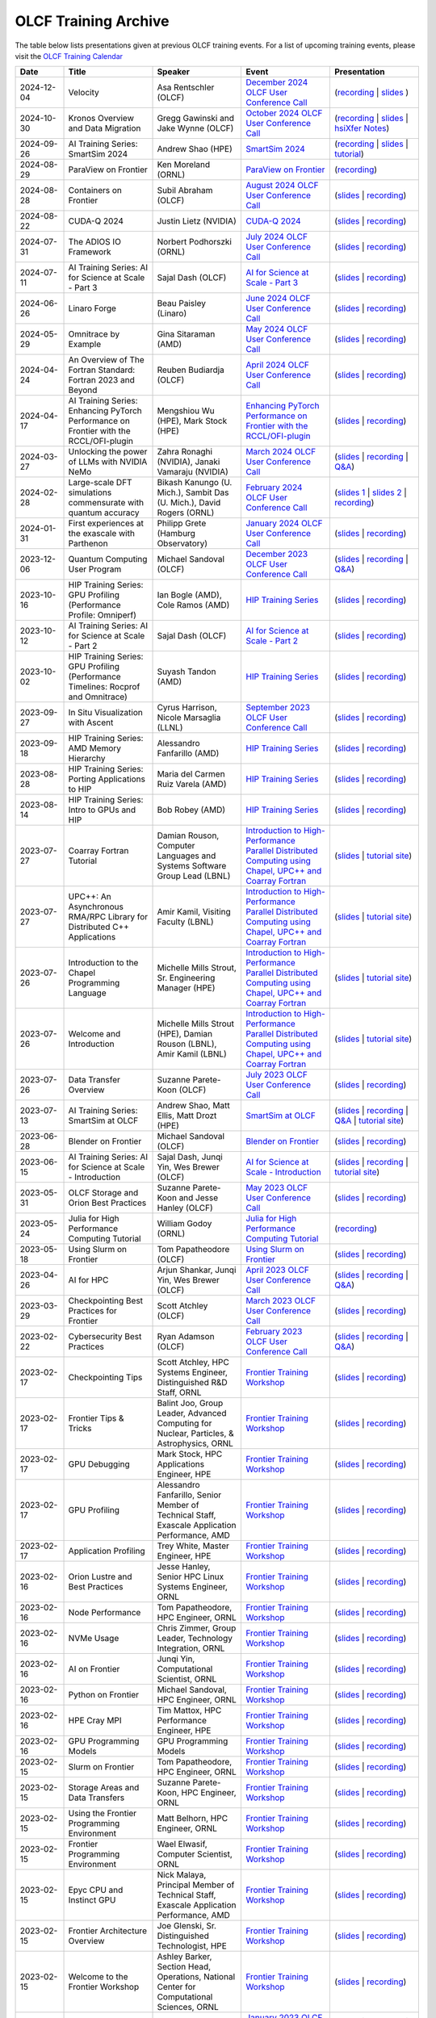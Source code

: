 .. _training-archive:

*********************
OLCF Training Archive
*********************

The table below lists presentations given at previous OLCF training events. For a list of upcoming training events, please visit the `OLCF Training Calendar <https://www.olcf.ornl.gov/for-users/training/training-calendar/>`__

.. I used a csv-table here because the normal table format was difficult to use with such long entries. To add a new entry, copy and paste the following template, replacing the "REPLACE_*" placeholders and adding urls:
.. "REPLACE_DATE", "REPLACE_TITLE", "REPLACE_PRESENTER", `REPLACE_EVENT <>`__, (`slides <>`__ | `recording <>`__)

.. csv-table::
   :header: "Date", "Title", "Speaker", "Event", "Presentation"
   :widths: 12 22 22 22 22

    "2024-12-04", "Velocity", "Asa Rentschler (OLCF)", `December 2024 OLCF User Conference Call <https://www.olcf.ornl.gov/calendar/userconcall-dec2024/>`__, (`recording <https://vimeo.com/1036773177>`__ | `slides <https://www.olcf.ornl.gov/wp-content/uploads/Velocity_User_Call.pdf>`__ )
    "2024-10-30", "Kronos Overview and Data Migration", "Gregg Gawinski and Jake Wynne (OLCF)", `October 2024 OLCF User Conference Call <https://www.olcf.ornl.gov/calendar/userconcall-oct2024/>`__, (`recording <https://vimeo.com/1024872906>`__ | `slides <https://www.olcf.ornl.gov/wp-content/uploads/UM_2024_Kronos.pdf>`__ | `hsiXfer Notes <https://www.olcf.ornl.gov/wp-content/uploads/hsi_xfer_notes.pdf>`__)
    "2024-09-26", "AI Training Series: SmartSim 2024", "Andrew Shao (HPE)", `SmartSim 2024 <https://www.olcf.ornl.gov/calendar/smartsim-2024/>`__, (`recording <https://vimeo.com/1013517492>`__ | `slides <https://www.olcf.ornl.gov/wp-content/uploads/SmartSim_NERSC_OLCF_Workshop2024.pdf>`__ | `tutorial <https://github.com/CrayLabs/smartsim_workshops/tree/nersc_olcf_2024>`__)
    "2024-08-29", "ParaView on Frontier", "Ken Moreland (ORNL)", `ParaView on Frontier <https://www.olcf.ornl.gov/calendar/paraview-on-frontier/>`__, (`recording <https://vimeo.com/1004226604>`__)
    "2024-08-28", "Containers on Frontier", "Subil Abraham (OLCF)", `August 2024 OLCF User Conference Call <https://www.olcf.ornl.gov/calendar/userconcall-aug2024/>`__, (`slides <https://www.olcf.ornl.gov/wp-content/uploads/containers_on_frontier.pdf>`__ | `recording <https://vimeo.com/1003732108>`__)
    "2024-08-22", "CUDA-Q 2024", "Justin Lietz (NVIDIA)", `CUDA-Q 2024 <https://www.olcf.ornl.gov/calendar/cuda-q-2024/>`__, (`slides <https://www.olcf.ornl.gov/wp-content/uploads/OLCF-CUDA-Q-Training.pdf>`__ | `recording <https://vimeo.com/1002774302>`__)
    "2024-07-31", "The ADIOS IO Framework", "Norbert Podhorszki (ORNL)", `July 2024 OLCF User Conference Call <https://www.olcf.ornl.gov/calendar/userconcall-jul2024/>`__, (`slides <https://www.olcf.ornl.gov/wp-content/uploads/ADIOS_OLCF_July2024.pdf>`__ | `recording <https://vimeo.com/995955538>`__)
    "2024-07-11", "AI Training Series: AI for Science at Scale - Part 3", "Sajal Dash (OLCF)", `AI for Science at Scale - Part 3 <https://www.olcf.ornl.gov/calendar/ai-for-science-at-scale-part-3/>`__, (`slides <https://www.olcf.ornl.gov/wp-content/uploads/AI4S-Tutorial-Part-III.pdf>`__ | `recording <https://vimeo.com/983121540>`__)
    "2024-06-26", "Linaro Forge", "Beau Paisley (Linaro)", `June 2024 OLCF User Conference Call <https://www.olcf.ornl.gov/calendar/userconcall-jun2024/>`__, (`slides <https://www.olcf.ornl.gov/wp-content/uploads/LinaroForgeBrief_BP_2.pdf>`__ | `recording <https://vimeo.com/970879852>`__)
    "2024-05-29", "Omnitrace by Example", "Gina Sitaraman (AMD)", `May 2024 OLCF User Conference Call <https://www.olcf.ornl.gov/calendar/userconcall-may2024/>`__, (`slides <https://www.olcf.ornl.gov/wp-content/uploads/Omnitrace_by_Example.pdf>`__ | `recording <https://vimeo.com/951998260>`__)
    "2024-04-24", "An Overview of The Fortran Standard: Fortran 2023 and Beyond", "Reuben Budiardja (OLCF)", `April 2024 OLCF User Conference Call <https://www.olcf.ornl.gov/calendar/userconcall-apr2024/>`__, (`slides <https://www.olcf.ornl.gov/wp-content/uploads/2024-04_OLCFUserCall_FortranStandard.pdf>`__ | `recording <https://vimeo.com/940870279>`__)
    "2024-04-17", "AI Training Series: Enhancing PyTorch Performance on Frontier with the RCCL/OFI-plugin", "Mengshiou Wu (HPE), Mark Stock (HPE)", `Enhancing PyTorch Performance on Frontier with the RCCL/OFI-plugin <https://www.olcf.ornl.gov/calendar/pytorch-on-frontier/>`__, (`slides <https://www.olcf.ornl.gov/wp-content/uploads/OLCF_AI_Training_0417_2024.pdf>`__ | `recording <https://vimeo.com/938233665>`__)
    "2024-03-27", "Unlocking the power of LLMs with NVIDIA NeMo", "Zahra Ronaghi (NVIDIA), Janaki Vamaraju (NVIDIA)", `March 2024 OLCF User Conference Call <https://www.olcf.ornl.gov/calendar/userconcall-mar2024/>`__, (`slides <https://www.olcf.ornl.gov/wp-content/uploads/NVIDIA_NeMo.pdf>`__ | `recording <https://vimeo.com/928417711>`__ | `Q&A <https://www.olcf.ornl.gov/wp-content/uploads/GMT20240327-160011_Recording.txt>`__)
    "2024-02-28", "Large-scale DFT simulations commensurate with quantum accuracy", "Bikash Kanungo (U. Mich.), Sambit Das (U. Mich.), David Rogers (ORNL)", `February 2024 OLCF User Conference Call <https://www.olcf.ornl.gov/calendar/userconcall-feb2024/>`__, (`slides 1 <https://www.olcf.ornl.gov/wp-content/uploads/DFTFEMLXC_OLCFUserExperienceTalk.pdf>`__ | `slides 2 <https://www.olcf.ornl.gov/wp-content/uploads/RunningDFTFE.pdf>`__ | `recording <https://vimeo.com/918017409>`__)
    "2024-01-31", "First experiences at the exascale with Parthenon", "Philipp Grete (Hamburg Observatory)", `January 2024 OLCF User Conference Call <https://www.olcf.ornl.gov/calendar/userconcall-jan2024/>`__, (`slides <https://www.olcf.ornl.gov/wp-content/uploads/OLCF_User_Call_Jan24_Grete.pdf>`__ | `recording <https://vimeo.com/910162646>`__)
    "2023-12-06", "Quantum Computing User Program", "Michael Sandoval (OLCF)", `December 2023 OLCF User Conference Call <https://www.olcf.ornl.gov/calendar/userconcall-dec2023/>`__, (`slides <https://www.olcf.ornl.gov/wp-content/uploads/QCUP_summary2023.pdf>`__ | `recording <https://vimeo.com/891948281>`__ | `Q&A <https://www.olcf.ornl.gov/wp-content/uploads/Dec23UserCall_QA.txt>`__)
    "2023-10-16", "HIP Training Series: GPU Profiling (Performance Profile: Omniperf)", "Ian Bogle (AMD), Cole Ramos (AMD)", `HIP Training Series <https://www.olcf.ornl.gov/hip-training-series/>`__, (`slides <https://www.olcf.ornl.gov/wp-content/uploads/HIP_Training_Series_2023-Omniperf_Slidedeck.pdf>`__ | `recording <https://vimeo.com/881862090?share=copy>`__)
    "2023-10-12", "AI Training Series: AI for Science at Scale - Part 2", "Sajal Dash (OLCF)", `AI for Science at Scale - Part 2 <https://www.olcf.ornl.gov/calendar/ai-training-series-ai-for-science-at-scale-part-2/>`__, (`slides <https://www.olcf.ornl.gov/wp-content/uploads/AIforSciencePart2.pdf>`__ | `recording <https://vimeo.com/873844751>`__)
    "2023-10-02", "HIP Training Series: GPU Profiling (Performance Timelines: Rocprof and Omnitrace)", "Suyash Tandon (AMD)", `HIP Training Series <https://www.olcf.ornl.gov/hip-training-series/>`__, (`slides <https://www.olcf.ornl.gov/wp-content/uploads/04-GPUProfiling-Performance-timelines.pdf>`__ | `recording <https://vimeo.com/870442108?share=copy>`__)
    "2023-09-27", "In Situ Visualization with Ascent", "Cyrus Harrison, Nicole Marsaglia (LLNL)", `September 2023 OLCF User Conference Call <https://www.olcf.ornl.gov/calendar/userconcall-sep2023/>`__, (`slides <https://www.olcf.ornl.gov/wp-content/uploads/Ascent_Tutorial_Sep2023.pdf>`__ | `recording <https://vimeo.com/869656937>`__)
    "2023-09-18", "HIP Training Series: AMD Memory Hierarchy", "Alessandro Fanfarillo (AMD)", `HIP Training Series <https://www.olcf.ornl.gov/hip-training-series/>`__, (`slides <https://www.olcf.ornl.gov/wp-content/uploads/03-MemoryHierarchy.pdf>`__ | `recording <https://vimeo.com/866537748?share=copy>`__)
    "2023-08-28", "HIP Training Series: Porting Applications to HIP", "Maria del Carmen Ruiz Varela (AMD)", `HIP Training Series <https://www.olcf.ornl.gov/hip-training-series/>`__, (`slides <https://www.olcf.ornl.gov/wp-content/uploads/Porting-Applications-to-HIP.pdf>`__ | `recording <https://vimeo.com/858780676>`__)
    "2023-08-14", "HIP Training Series: Intro to GPUs and HIP", "Bob Robey (AMD)", `HIP Training Series <https://www.olcf.ornl.gov/hip-training-series/>`__, (`slides <https://www.olcf.ornl.gov/wp-content/uploads/01-Intro-to-GPUs-and-HIP-1.pdf>`__ | `recording <https://vimeo.com/854504843>`__)
    "2023-07-27", "Coarray Fortran Tutorial", "Damian Rouson, Computer Languages and Systems Software Group Lead (LBNL)", "`Introduction to High-Performance Parallel Distributed Computing using Chapel, UPC++ and Coarray Fortran <https://www.olcf.ornl.gov/calendar/introduction-to-high-performance-parallel-distributed-computing-using-chapel-upc-and-coarray-fortran/>`__", (`slides <https://bitbucket.org/berkeleylab/cuf23/downloads/cuf23-fortran.pdf>`__ | `tutorial site <https://go.lbl.gov/cuf23>`__)
    "2023-07-27", "UPC++: An Asynchronous RMA/RPC Library for Distributed C++ Applications", "Amir Kamil, Visiting Faculty (LBNL)", "`Introduction to High-Performance Parallel Distributed Computing using Chapel, UPC++ and Coarray Fortran <https://www.olcf.ornl.gov/calendar/introduction-to-high-performance-parallel-distributed-computing-using-chapel-upc-and-coarray-fortran/>`__", (`slides <https://bitbucket.org/berkeleylab/cuf23/downloads/cuf23-upcxx.pdf>`__ | `tutorial site <https://go.lbl.gov/cuf23>`__)
    "2023-07-26", "Introduction to the Chapel Programming Language", "Michelle Mills Strout, Sr. Engineering Manager (HPE)", "`Introduction to High-Performance Parallel Distributed Computing using Chapel, UPC++ and Coarray Fortran <https://www.olcf.ornl.gov/calendar/introduction-to-high-performance-parallel-distributed-computing-using-chapel-upc-and-coarray-fortran/>`__", (`slides <https://bitbucket.org/berkeleylab/cuf23/downloads/cuf23-chapel.pdf>`__ | `tutorial site <https://go.lbl.gov/cuf23>`__)
    "2023-07-26", "Welcome and Introduction", "Michelle Mills Strout (HPE), Damian Rouson (LBNL), Amir Kamil (LBNL)", "`Introduction to High-Performance Parallel Distributed Computing using Chapel, UPC++ and Coarray Fortran <https://www.olcf.ornl.gov/calendar/introduction-to-high-performance-parallel-distributed-computing-using-chapel-upc-and-coarray-fortran/>`__", (`slides <https://bitbucket.org/berkeleylab/cuf23/downloads/cuf23-intro.pdf>`__ | `tutorial site <https://go.lbl.gov/cuf23>`__)
    "2023-07-26", "Data Transfer Overview", "Suzanne Parete-Koon (OLCF)", `July 2023 OLCF User Conference Call <https://www.olcf.ornl.gov/calendar/userconcall-july2023/>`__, (`slides <https://www.olcf.ornl.gov/wp-content/uploads/Data-Transfer.pdf>`__ | `recording <https://vimeo.com/849465200>`__)
    "2023-07-13", "AI Training Series: SmartSim at OLCF", "Andrew Shao, Matt Ellis, Matt Drozt (HPE)", `SmartSim at OLCF <https://www.olcf.ornl.gov/calendar/smartsim-at-olcf/>`__, (`slides <https://www.olcf.ornl.gov/wp-content/uploads/20230713_OLCF_SmartSim.pdf>`__ | `recording <https://vimeo.com/845346288>`__ | `Q&A <https://www.olcf.ornl.gov/wp-content/uploads/ZoomQA_smartsim.txt>`__ | `tutorial site <https://github.com/CrayLabs/OLCF_SmartSim2023>`__)
    "2023-06-28", "Blender on Frontier", "Michael Sandoval (OLCF)", `Blender on Frontier <https://www.olcf.ornl.gov/calendar/userconcall-june2023/>`__, (`slides <https://www.olcf.ornl.gov/wp-content/uploads/Blender_on_Frontier_published.pdf>`__ | `recording <https://vimeo.com/840891737>`__)
    "2023-06-15", "AI Training Series: AI for Science at Scale - Introduction", "Sajal Dash, Junqi Yin, Wes Brewer (OLCF)", `AI for Science at Scale - Introduction <https://www.olcf.ornl.gov/calendar/ai-for-science-at-scale-intro/>`__, (`slides <https://www.olcf.ornl.gov/wp-content/uploads/AI-For-Science-at-Scale-Introduction.pdf>`__ | `recording <https://vimeo.com/836918490>`__ | `tutorial site <https://github.com/olcf/ai-training-series/tree/main/ai_at_scale>`__)
    "2023-05-31", "OLCF Storage and Orion Best Practices", "Suzanne Parete-Koon and Jesse Hanley (OLCF)", `May 2023 OLCF User Conference Call <https://www.olcf.ornl.gov/calendar/userconcall-may2023/>`__, (`slides <https://www.olcf.ornl.gov/wp-content/uploads/May2023_Usercall_OLCFStorage.pdf>`__ | `recording <https://vimeo.com/833369509>`__)  
    "2023-05-24", "Julia for High Performance Computing Tutorial", "William Godoy (ORNL)", `Julia for High Performance Computing Tutorial <https://www.olcf.ornl.gov/calendar/julia-for-high-performance-computing-tutorial/>`__, (`recording <https://vimeo.com/830368460>`__)
    "2023-05-18", "Using Slurm on Frontier", "Tom Papatheodore (OLCF)", `Using Slurm on Frontier <https://www.olcf.ornl.gov/calendar/using-slurm-on-frontier/>`__, (`slides <https://www.olcf.ornl.gov/wp-content/uploads/2023_05_18_slurm_on_frontier.pdf>`__ | `recording <https://vimeo.com/828638016>`__)
    "2023-04-26", "AI for HPC", "Arjun Shankar, Junqi Yin, Wes Brewer (OLCF)", `April 2023 OLCF User Conference Call <https://www.olcf.ornl.gov/calendar/userconcall-apr2023/>`__, (`slides <https://www.olcf.ornl.gov/wp-content/uploads/HPC-AI_Combination_UserMeeting_26Apr2023.pdf>`__ | `recording <https://vimeo.com/823104570>`__ | `Q&A <https://www.olcf.ornl.gov/wp-content/uploads/QA_Apr23_Usercall.txt>`__)
    "2023-03-29", "Checkpointing Best Practices for Frontier", "Scott Atchley (OLCF)", `March 2023 OLCF User Conference Call <https://www.olcf.ornl.gov/calendar/userconcall-mar2023/>`__, (`slides <https://www.olcf.ornl.gov/wp-content/uploads/Checkpointing-Tips-OLCF-User-Call-20230329.pdf>`__ | `recording <https://vimeo.com/814713985>`__)
    "2023-02-22", "Cybersecurity Best Practices", "Ryan Adamson (OLCF)", `February 2023 OLCF User Conference Call <https://www.olcf.ornl.gov/calendar/userconcall-feb2023/>`__, (`slides <https://www.olcf.ornl.gov/wp-content/uploads/OLCF_Security_Awareness.pdf>`__ | `recording <https://vimeo.com/802845205>`__ | `Q&A <https://www.olcf.ornl.gov/wp-content/uploads/QA_Feb23_Usercall.txt>`__)
    "2023-02-17", "Checkpointing Tips", "Scott Atchley, HPC Systems Engineer, Distinguished R&D Staff, ORNL",  `Frontier Training Workshop <https://www.olcf.ornl.gov/calendar/frontier-training-workshop-february-2023/>`__, (`slides <https://www.olcf.ornl.gov/wp-content/uploads/Checkpointing-Tips-Frontier-Training-Workshop-20230217.pdf>`__ | `recording <https://vimeo.com/803634715>`__)
    "2023-02-17", "Frontier Tips & Tricks", "Balint Joo, Group Leader, Advanced Computing for Nuclear, Particles, & Astrophysics, ORNL", `Frontier Training Workshop <https://www.olcf.ornl.gov/calendar/frontier-training-workshop-february-2023/>`__, (`slides <https://www.olcf.ornl.gov/wp-content/uploads/Joo-FrontierTipsAndTricks.pdf>`__ | `recording <https://vimeo.com/803633277>`__)
    "2023-02-17", "GPU Debugging", "Mark Stock, HPC Applications Engineer, HPE", `Frontier Training Workshop <https://www.olcf.ornl.gov/calendar/frontier-training-workshop-february-2023/>`__,  (`slides <https://www.olcf.ornl.gov/wp-content/uploads/2-17-23_GPU_Debugging_distribute-2.pdf>`__ | `recording <https://vimeo.com/840552596>`__)
    "2023-02-17", "GPU Profiling", "Alessandro Fanfarillo, Senior Member of Technical Staff, Exascale Application Performance, AMD", `Frontier Training Workshop <https://www.olcf.ornl.gov/calendar/frontier-training-workshop-february-2023/>`__, (`slides <https://www.olcf.ornl.gov/wp-content/uploads/2-17-23_Omniperf_2295_20230217.pdf>`__ | `recording <https://vimeo.com/803631137>`__)
    "2023-02-17", "Application Profiling", "Trey White, Master Engineer, HPE",  `Frontier Training Workshop <https://www.olcf.ornl.gov/calendar/frontier-training-workshop-february-2023/>`__, (`slides <https://www.olcf.ornl.gov/wp-content/uploads/2-17-22_application_profiling.pdf>`__ | `recording <https://vimeo.com/840552061>`__)
    "2023-02-16", "Orion Lustre and Best Practices", "Jesse Hanley, Senior HPC Linux Systems Engineer, ORNL",  `Frontier Training Workshop <https://www.olcf.ornl.gov/calendar/frontier-training-workshop-february-2023/>`__, (`slides <https://www.olcf.ornl.gov/wp-content/uploads/2-16-22_orion_lustre_and_best_practices.pdf>`__ | `recording <https://vimeo.com/802887822>`__)
    "2023-02-16", "Node Performance", "Tom Papatheodore, HPC Engineer, ORNL",  `Frontier Training Workshop <https://www.olcf.ornl.gov/calendar/frontier-training-workshop-february-2023/>`__, (`slides <https://www.olcf.ornl.gov/wp-content/uploads/2-16-23-node_performance.pdf>`__ | `recording <https://vimeo.com/802887222>`__)
    "2023-02-16", "NVMe Usage", "Chris Zimmer,  Group Leader, Technology Integration, ORNL",  `Frontier Training Workshop <https://www.olcf.ornl.gov/calendar/frontier-training-workshop-february-2023/>`__, (`slides <https://www.olcf.ornl.gov/wp-content/uploads/2-17-23_nvme.pdf>`__ | `recording <https://vimeo.com/803630815>`__)
    "2023-02-16", "AI on Frontier", "Junqi Yin, Computational Scientist, ORNL",  `Frontier Training Workshop <https://www.olcf.ornl.gov/calendar/frontier-training-workshop-february-2023/>`__, (`slides <https://www.olcf.ornl.gov/wp-content/uploads/2-16-23_AIonFrontier.pdf>`__ | `recording <https://vimeo.com/802883846>`__)
    "2023-02-16", "Python on Frontier", "Michael Sandoval, HPC Engineer, ORNL", `Frontier Training Workshop <https://www.olcf.ornl.gov/calendar/frontier-training-workshop-february-2023/>`__, (`slides <https://www.olcf.ornl.gov/wp-content/uploads/2-16-23_python_on_frontier.pdf'>`__ | `recording <https://vimeo.com/802883471>`__)
    "2023-02-16", "HPE Cray MPI", "Tim Mattox, HPC Performance Engineer, HPE", `Frontier Training Workshop <https://www.olcf.ornl.gov/calendar/frontier-training-workshop-february-2023/>`__, (`slides <https://www.olcf.ornl.gov/wp-content/uploads/20230216_HPE_Cray_MPI.pdf'>`__ | `recording <https://vimeo.com/840565839>`__)
    "2023-02-16", "GPU Programming Models", "GPU Programming Models",  `Frontier Training Workshop <https://www.olcf.ornl.gov/calendar/frontier-training-workshop-february-2023/>`__, (`slides <https://www.olcf.ornl.gov/wp-content/uploads/2-16-23-gpu_programmin_models.pdf'>`__ | `recording <https://vimeo.com/802882946>`__)
    "2023-02-15", "Slurm on Frontier", "Tom Papatheodore, HPC Engineer, ORNL", `Frontier Training Workshop <https://www.olcf.ornl.gov/calendar/frontier-training-workshop-february-2023/>`__, (`slides <https://www.olcf.ornl.gov/wp-content/uploads/2-15-23-slurm-on-frontier.pdf>`__ | `recording <https://vimeo.com/803622922>`__)
    "2023-02-15", "Storage Areas and Data Transfers", "Suzanne Parete-Koon, HPC Engineer, ORNL",  `Frontier Training Workshop <https://www.olcf.ornl.gov/calendar/frontier-training-workshop-february-2023/>`__, (`slides <https://www.olcf.ornl.gov/wp-content/uploads/Data-and-Storage-areas-3.pdf>`__ | `recording <https://vimeo.com/803622140>`__)
    "2023-02-15", "Using the Frontier Programming Environment", "Matt Belhorn, HPC Engineer, ORNL", `Frontier Training Workshop <https://www.olcf.ornl.gov/calendar/frontier-training-workshop-february-2023/>`__, (`slides <https://www.olcf.ornl.gov/wp-content/uploads/frontier_programming_environment_20230215.pdf>`__ | `recording <https://vimeo.com/803621185>`__)
    "2023-02-15", "Frontier Programming Environment", "Wael Elwasif, Computer Scientist, ORNL", `Frontier Training Workshop <https://www.olcf.ornl.gov/calendar/frontier-training-workshop-february-2023/>`__, (`slides <https://www.olcf.ornl.gov/wp-content/uploads/2-15-23_Frontier_Programming_Environment.pdf>`__ | `recording <https://vimeo.com/803620593>`__)
    "2023-02-15", "Epyc CPU and Instinct GPU", "Nick Malaya, Principal Member of Technical Staff, Exascale Application Performance, AMD", `Frontier Training Workshop <https://www.olcf.ornl.gov/calendar/frontier-training-workshop-february-2023/>`__, (`slides <https://www.olcf.ornl.gov/wp-content/uploads/2-15-23-AMD-CPU-GPU-Frontier-Public.pdf>`__ | `recording <https://vimeo.com/803618546>`__)
    "2023-02-15", "Frontier Architecture Overview", "Joe Glenski, Sr. Distinguished Technologist, HPE", `Frontier Training Workshop <https://www.olcf.ornl.gov/calendar/frontier-training-workshop-february-2023/>`__, (`slides <https://www.olcf.ornl.gov/wp-content/uploads/2-15-23-Frontier-System-Architecture-public-v7.pdf>`__ | `recording <https://vimeo.com/840551316>`__)
     "2023-02-15", "Welcome to the Frontier Workshop", "Ashley Barker, Section Head, Operations, National Center for Computational Sciences, ORNL", `Frontier Training Workshop <https://www.olcf.ornl.gov/calendar/frontier-training-workshop-february-2023/>`__, (`slides <https://www.olcf.ornl.gov/wp-content/uploads/2-15-23_welcome_address.pdf>`__ | `recording <https://vimeo.com/803618138>`__)
    "2023-01-25", "Containers on Summit", "Subil Abraham (OLCF)", `January 2023 OLCF User Conference Call <https://www.olcf.ornl.gov/calendar/userconcall-jan2023/>`__, (`slides <https://www.olcf.ornl.gov/wp-content/uploads/Containers_Usercall_Jan23.pdf>`__ | `recording <https://vimeo.com/792760790>`__ | `Q&A <https://www.olcf.ornl.gov/wp-content/uploads/QA_Jan23_Usercall.txt>`__)
    "2022-12-14", "Using HIP and GPU Libraries with OpenMP", "Reuben Budiardja", `Using HIP and GPU Libraries with OpenMP <https://www.olcf.ornl.gov/calendar/preparing-for-frontier-openmp-part3/>`__, (`slides <https://www.olcf.ornl.gov/wp-content/uploads/2022-12-OLCF_OpenMP_GPU_Library.pdf>`__ | `recording <https://vimeo.com/manage/videos/781271547>`__)
    "2022-12-14", "HPCToolkit Overview", "John Mellor-Crummey (Rice)", `December 2022 OLCF User Conference Call <https://www.olcf.ornl.gov/calendar/userconcall-dec2022/>`__, (`slides <https://www.olcf.ornl.gov/wp-content/uploads/HPCToolkit-ORNL-2022-12-14.pdf>`__ | `recording <https://vimeo.com/781264043>`__ | `Q&A <https://www.olcf.ornl.gov/wp-content/uploads/HPCToolkit_QA.txt>`__)
    "2022-12-09", "Crusher User Experience Talks - Cholla", "Evan Schneider & Robert Caddy (University of Pittsburgh", `Crusher User Experience Talks <https://www.olcf.ornl.gov/calendar/crusher-user-experience-talks/>`__, (`slides <https://www.olcf.ornl.gov/wp-content/uploads/CrusherUserExperience_Cholla.pdf>`__ | `recording <https://vimeo.com/780853547>`__)
    "2022-12-09", "Crusher User Experience Talks - NuCCOR", "Justin Lietz (OLCF)", `Crusher User Experience Talks <https://www.olcf.ornl.gov/calendar/crusher-user-experience-talks/>`__, (`slides <https://www.olcf.ornl.gov/wp-content/uploads/CrusherUserExperience_NuCCOR.pdf>`__ | `recording <https://vimeo.com/780853881>`__)
    "2022-12-09", "Crusher User Experience Talks - LatticeQCD", "Balint Joo (OLCF)", `Crusher User Experience Talks <https://www.olcf.ornl.gov/calendar/crusher-user-experience-talks/>`__, (`slides <https://www.olcf.ornl.gov/wp-content/uploads/CrusherUserExperience_LatticeQCD.pdf>`__ | `recording <https://vimeo.com/780853714>`__)
   "2022-12-01", "Lessons & Tips from OLCF's Crusher Hackathons", "Tom Papatheodore (ORNL)", `Lessons and Tips from OLCF's Crusher Hackathons <https://www.olcf.ornl.gov/calendar/lessons-and-tips-from-olcfs-crusher-hackathons/>`__, (`slides <https://www.olcf.ornl.gov/wp-content/uploads/crusher_tips_lessons.pdf>`__ | `recording <https://vimeo.com/777356705>`__)
   "2022-10-13", "Data Visualization and Analytics Training Series: VisIt at OLCF", "Michael Sandoval (ORNL)", `VisIt at OLCF 2022 <https://www.olcf.ornl.gov/calendar/visit-at-olcf/>`__ , (`recording <https://vimeo.com/760322024>`__ | `tutorial site <https://github.com/olcf/dva-training-series/tree/main/visit>`__)
   "2022-10-11", "Hierarchical Roofline Profiling on AMD GPUs", "Noah Wolfe (AMD) and Xiaomin Lu (AMD) ", Special Session, (`slides <https://www.olcf.ornl.gov/wp-content/uploads/AMD_Hierarchical_Roofline_ORNL_10-12-22.pdf>`__ | `recording <https://vimeo.com/759293583>`__)
   "2022-09-28", "Julia for HPC on OLCF Systems", "William F Godoy, Pedro Valero-Lara, Philip Fackler (ORNL)", `September 2022 OLCF User Conference Call <https://www.olcf.ornl.gov/calendar/userconcall-sep2022/>`__, (`slides pt.1 <https://www.olcf.ornl.gov/wp-content/uploads/PedroValeroLara-Julia-HPC.pdf>`__ | `slides pt. 2 <https://www.olcf.ornl.gov/wp-content/uploads/2022_OLCF_UsersCall_WFGodoy.pdf>`__ | `recording <https://vimeo.com/755203498>`__ | `Q&A <https://www.olcf.ornl.gov/wp-content/uploads/Julia_at_OLCF_QA.txt>`__)
   "2022-09-15", "Data Visualization and Analytics Training Series: ParaView at OLCF", "Ken Moreland (ORNL)", `ParaView at OLCF 2022 <https://www.olcf.ornl.gov/calendar/paraview-at-olcf/>`__ , (`recording <https://vimeo.com/750382858>`__ | `tutorial site <https://kmorel.gitlab.io/pv-tutorial-olcf-2022/>`__)
   "2022-08-31", "Andes Overview", "Leah Huk (OLCF)", `August 2022 OLCF User Conference Call <https://www.olcf.ornl.gov/calendar/userconcall-aug2022/>`__ , (`Announcement slides <https://www.olcf.ornl.gov/wp-content/uploads/Aug22_UserCall_Announcements.pdf>`__ | `Andes slides <https://www.olcf.ornl.gov/wp-content/uploads/Andes_User_Call_08_31_22.pdf>`__ | `recording <https://vimeo.com/745108997>`__ )
   "2022-08-23", "Understanding GPU Register Pressure (part 1)", "Alessandro Fanfarillo (AMD)", Special Session, (`slides <https://www.olcf.ornl.gov/wp-content/uploads/Intro_Register_pressure_ORNL_20220812_2083.pdf>`__ | `recording <https://vimeo.com/742349001>`__)
   "2022-08-19", "Using R on HPC Clusters Part 2", "George Ostrouchov, (ORNL)", `Using R on HPC Clusters <https://www.olcf.ornl.gov/calendar/using-r-on-hpc-clusters-webinar/>`__, (`slides <https://www.olcf.ornl.gov/wp-content/uploads/Using-_R_on_HPC_Clusters_Part-2.pdf>`__ | `recording <https://vimeo.com/manage/videos/742349613>`__)
   "2022-08-17", "Using R on HPC Clusters Part 1", "George Ostrouchov, (ORNL)", `Using R on HPC Clusters <https://www.olcf.ornl.gov/calendar/using-r-on-hpc-clusters-webinar/>`__, (`slides <https://www.olcf.ornl.gov/wp-content/uploads/Using_R_on_HPC_Clusters_Part_1.pdf>`__ | `recording <https://vimeo.com/741133171>`__)
   "2022-08-11", "Introduction to OpenMP Offload Part 1 Basics of Offload", "Swaroop Pophale Computer Scientist (ORNL)",`Basics of Offload <https://www.olcf.ornl.gov/calendar/introduction-to-openmp-offload-part-1/>`__,(`slides <https://www.olcf.ornl.gov/wp-content/uploads/OLCF_Intro_to_OpenMP_Aug11.pdf>`__ | `recording <https://vimeo.com/manage/videos/742336327>`__)
   "2022-07-27", "Remote Visualization with VNC", "Benjamin Hernandez (OLCF)", `July 2022 OLCF User Conference Call <https://www.olcf.ornl.gov/calendar/userconcall-jul2022>`__ , (`slides <https://www.olcf.ornl.gov/wp-content/uploads/Jul_2022_VNC.pdf>`__ | `recording <https://vimeo.com/735781882>`__ )
   "2022-07-21", "HIP for CUDA Programmers", "Subil Abraham (OLCF)", `HIP for CUDA Programmers <https://www.olcf.ornl.gov/calendar/hip-for-cuda-programmers/>`__, (`slides <https://www.olcf.ornl.gov/wp-content/uploads/hip_for_cuda_programmers_slides.pdf>`__ | `HIP with Fortran slides <https://www.olcf.ornl.gov/wp-content/uploads/09212021_HIPFort_ORNL.pdf>`__ | `recording <https://vimeo.com/736989695>`__ | `repo <https://github.com/olcf/HIP_for_CUDA_programmers/>`__ )
   "2022-07-14", "Data Visualization and Analytics Training Series: Jupyter Workflow at OLCF", "Ryan Prout, Benjamin Hernandez, Junqi Yin (OLCF)", `Jupyter Workflow at OLCF <https://www.olcf.ornl.gov/calendar/data-visualization-and-analytics-training-series-jupyter-workflow-at-olcf/>`__ , (`Overview slides <https://www.olcf.ornl.gov/wp-content/uploads/Jupyter_Overview.pdf>`__ | `Workflow slides <https://www.olcf.ornl.gov/wp-content/uploads/Jupyter_Analysis_Workflow.pdf>`__ | `DL slides <https://www.olcf.ornl.gov/wp-content/uploads/Jupyter_DL_Workflow.pdf>`__ | `recording <https://vimeo.com/730396217>`__ )
   "2022-07-14", "Introduction to HIP Programming", "Tom Papatheodore (OLCF)", `Introduction to HIP Programming <https://www.olcf.ornl.gov/calendar/introduction-to-hip-programming/>`__, (`slides <https://www.olcf.ornl.gov/wp-content/uploads/intro_to_hip.pdf>`__ | `recording <https://vimeo.com/736962754>`__ | `repo <https://github.com/olcf/intro_to_hip>`__ )
   "2022-07-12", "Introduction to the Frontier Supercomputer", "Scott Atchley & David Bernholdt (OLCF)", `Introduction to the Frontier Supercomputer <https://www.olcf.ornl.gov/calendar/introduction-to-the-frontier-supercomputer/>`__, (`architecture slides <https://www.olcf.ornl.gov/wp-content/uploads/Frontiers-Architecture-Frontier-Training-Series-final.pdf>`__ | `programming environment slides <https://www.olcf.ornl.gov/wp-content/uploads/frontier-pet-v02.pdf>`__ | `recording <https://vimeo.com/731064231>`__ )
   "2022-06-29", "Frontier Announcement and Overview", "Bronson Messer (OLCF)", `June 2022 OLCF User Conference Call <https://www.olcf.ornl.gov/calendar/userconcall-jun2022>`__, (`slides <https://www.olcf.ornl.gov/wp-content/uploads/UsersMeetingJune2022.pdf>`__ | `recording <https://vimeo.com/727066482>`__ | `Q&A <https://www.olcf.ornl.gov/wp-content/uploads/June-2022-Concall-QA.pdf>`__)
   "2022-05-25", "Automating Science with Workflows at OLCF", "Ketan Maheshwari, Sean Wilkinson, Rafael Ferreira da Silva (OLCF)", `May 2022 OLCF User Conference Call <https://www.olcf.ornl.gov/calendar/userconcall-may2022>`__, (`slides <https://www.olcf.ornl.gov/wp-content/uploads/Automating-Science-With-Workflows-at-OLCF.pdf>`__ | `recording <https://vimeo.com/730109850>`__)
   "2022-04-27", "myOLCF Self-Service Portal", "Leah Huk (OLCF)", `April 2022 OLCF User Conference Call <https://www.olcf.ornl.gov/calendar/userconcall-apr2022>`__, (`slides <https://www.olcf.ornl.gov/wp-content/uploads/2022_myOLCF_User_Concall.pdf>`__)
   "2022-04-07", "CODING FOR GPUS USING STANDARD Fortran", "Jeff Larkin (NVIDIA)", `CODING FOR GPUS USING STANDARD Fortran <https://www.olcf.ornl.gov/calendar/coding-for-gpus-using-standard-c-2/>`__, (`slides <https://www.olcf.ornl.gov/wp-content/uploads/20220513_OLCF_Fortran.pdf>`__ | `recording <https://vimeo.com/manage/videos/711784748>`__)
   "2022-04-07", "CODING FOR GPUS USING STANDARD C++", "Robert Searles (NVIDIA)", `CODING FOR GPUS USING STANDARD C++ <https://www.olcf.ornl.gov/calendar/coding-for-gpus-using-standard-c/>`__, (`slides <https://www.olcf.ornl.gov/wp-content/uploads/4-7-22-ORNL-Stdpar.pdf>`__ | `recording <https://vimeo.com/697495123>`__)
   "2022-03-30", "Machine Learning for HPC simulations: Using PyTorch, TensorFlow in Fortran, C, and C++ with SmartSim", "Sam Partee (HPE)", `March 2022 OLCF User Conference Call <https://www.olcf.ornl.gov/calendar/userconcall-mar2022>`__, (`recording <https://vimeo.com/694124650>`__)
   "2022-02-23", "OLCF Best Practices and Overview for New Users (Hands-on/Exercises)", "Suzanne Parete-Koon (OLCF)", `February 2022 OLCF User Conference Call <https://www.olcf.ornl.gov/calendar/userconcall-feb2022/>`__, (`slides <https://www.olcf.ornl.gov/wp-content/uploads/2022/02/Introduction-to-Job-Submission-on-Summit.pdf>`__ | `recording <https://vimeo.com/681464497>`__)
   "2022-02-23", "OLCF Best Practices and Overview for New Users (Presentation)", "Bill Renaud (OLCF)", `February 2022 OLCF User Conference Call <https://www.olcf.ornl.gov/calendar/userconcall-feb2022/>`__, (`slides <https://www.olcf.ornl.gov/wp-content/uploads/2022/02/Best-Practices-2022.pdf>`__ | `recording <https://vimeo.com/681464868>`__)
   "2022-01-26", "HPSS Overview", "Gregg Gawinski (OLCF)", `January 2022 OLCF User Conference Call <https://www.olcf.ornl.gov/calendar/userconcall-jan2022/>`__, (`slides <https://www.olcf.ornl.gov/wp-content/uploads/2022/01/HPSS-Archive-Overview.pdf>`__ | `recording <https://vimeo.com/671261399>`__)
   "2021-12-08", "Analysis Tools at OLCF", "Benjamin Hernandez (OLCF)", `December 2021 OLCF User Conference Call <https://www.olcf.ornl.gov/calendar/userconcall-dec2021/>`__, (`slides <https://www.olcf.ornl.gov/wp-content/uploads/2021/08/Dec_2021_Analysis_Tools_at_OLCF.pdf>`__ | `recording <https://vimeo.com/654969964>`__)
   "2021-11-12", "Introduction to Leadership Computing","Bronson Messer, Tom Papatheodore",`Introduction to Leadership Computing <https://www.olcf.ornl.gov/introduction-to-leadership-computing/>`__,(`slides <https://www.olcf.ornl.gov/introduction-to-leadership-computing/>`__ | `recording <https://vimeo.com/manage/videos/645378867>`__)
   "2021-10-27", "Node Local Storage: Common Use Cases and Some Tools to Help", "Chris Zimmer (OLCF)", `October 2021 OLCF User Conference Call <https://www.olcf.ornl.gov/calendar/userconcall-oct2021/>`__, (`slides <https://www.olcf.ornl.gov/wp-content/uploads/2021/08/Users-NVMe.pdf>`__ | `recording <https://vimeo.com/640037283>`__)
   "2021-09-29", "OLCF's User Managed Software (UMS) Program", "Jamie Finney (OLCF)", `September 2021 OLCF User Conference Call <https://www.olcf.ornl.gov/calendar/userconcall-sep2021/>`__, (`slides <https://www.olcf.ornl.gov/wp-content/uploads/2021/08/UMS_con_call.pdf>`__)
   "2021-09-23", "Introduction to OpenMP GPU Offloading Day2", "Swaroop Pophale, OLCF", `Introduction to OpenMP GPU Offloading <https://www.olcf.ornl.gov/calendar/introduction-to-openmp-gpu-offloading/>`__, (`slides <https://www.olcf.ornl.gov/wp-content/uploads/2021/08/ITOpenMPO_Day2.pdf>`__ | `recording <https://vimeo.com/manage/videos/613827694>`__)
   "2021-09-22", "Introduction to OpenMP GPU Offloading Day1", "Swaroop Pophale, OLCF", `Introduction to OpenMP GPU Offloading <https://www.olcf.ornl.gov/calendar/introduction-to-openmp-gpu-offloading/>`__, (`slides <https://www.olcf.ornl.gov/wp-content/uploads/2021/08/ITOpenMP_Day1.pdf>`__ | `recording <https://vimeo.com/manage/videos/613828158>`__)
   "2021-09-14", "CUDA Debugging", "Robert Crovella (NVIDIA)", `CUDA Training Series <https://www.olcf.ornl.gov/calendar/cuda-debugging/>`__, (`slides <https://www.olcf.ornl.gov/wp-content/uploads/2021/06/cuda_training_series_cuda_debugging.pdf>`__ | `recording <https://vimeo.com/605842702>`__)
   "2021-08-25", "NVIDIA RAPIDS Updates at OLCF", "Benjamin Hernandez (OLCF)", `August 2021 OLCF User Conference Call <https://www.olcf.ornl.gov/calendar/august-2021-olcf-user-conference-call-nvidia-rapids-updates-at-olcf/>`__, (`slides <https://www.olcf.ornl.gov/wp-content/uploads/2021/06/August_2021_NVIDIA_RAPIDS_update.pdf>`__ | `recording <https://vimeo.com/593301463>`__)
   "2021-08-25", "Slate Hackathon", "Jason Kincl (OLCF)", `Slate Hackathon <https://www.olcf.ornl.gov/calendar/olcf-slate-hackathon/>`__, (`slides <https://www.olcf.ornl.gov/wp-content/uploads/2021/07/2021-08-25-slate-hackathon-slides.pptx>`__ | `recording <https://vimeo.com/592862993>`__)
   "2021-08-17", "CUDA Multi Process Service", "Max Katz (NVIDIA)", `CUDA Training Series <https://www.olcf.ornl.gov/calendar/cuda-multi-process-service/>`__, (`slides <https://www.olcf.ornl.gov/wp-content/uploads/2021/06/MPS_ORNL_20210817.pdf>`__ | `recording <https://vimeo.com/589019347>`__)
   "2021-07-28", "NVIDIA HPC SDK", "Robert Searles (NVIDIA)", `July 2021 OLCF User Conference Call <https://www.olcf.ornl.gov/calendar/userconcall-jul2021/>`__, (`slides <https://www.olcf.ornl.gov/wp-content/uploads/2021/06/OLCF_User_Call_July_2021_HPC-SDK.pdf>`__ | `recording <https://vimeo.com/582093007>`__)
   "2021-07-16", "CUDA Multithreading with Streams", "Robert Searles (NVIDIA)", `CUDA Training Series <https://www.olcf.ornl.gov/calendar/cuda-multithreading/>`__, (`slides <https://www.olcf.ornl.gov/wp-content/uploads/2021/05/10-Multithreading-and-CUDA-Concurrency.pdf>`__ | `recording <https://vimeo.com/575930839>`__)
   "2021-05-26", "ROCgdb and HIP Math Libraries", "Justin Chang (AMD)", `HIP Training Workshop <https://www.olcf.ornl.gov/calendar/2020-olcf-user-meeting-2/>`__, (`slides <https://www.olcf.ornl.gov/wp-content/uploads/2021/04/rocgdb_hipmath_ornl_2021_v2.pdf>`__ | `exercises <https://www.olcf.ornl.gov/wp-content/uploads/2021/04/HIP-Training-Day-3-Exercises.pdf>`__ | `recording <https://vimeo.com/575434256>`__)
   "2021-05-25", "Converting CUDA Codes to HIP", "Julio Maia (AMD)", `HIP Training Workshop <https://www.olcf.ornl.gov/calendar/2020-olcf-user-meeting-2/>`__, (`slides <https://www.olcf.ornl.gov/wp-content/uploads/2021/04/ORNL_Hackathon_HIPification_profiling_jmaia_05192021.pdf>`__ | `exercises <https://www.olcf.ornl.gov/wp-content/uploads/2021/04/HIP-Training-Day-2-Exercises.pdf>`__ | `recording <https://vimeo.com/574590364>`__)
   "2021-05-24", "Introduction to GPU Programming", "Gina Sitaraman (AMD)", `HIP Training Workshop <https://www.olcf.ornl.gov/calendar/2020-olcf-user-meeting-2/>`__, (`slides <https://www.olcf.ornl.gov/wp-content/uploads/2021/04/IntroGPUProgramming-ORNL-Hackathon-May24-26-2021.pdf>`__ | `exercises <https://www.olcf.ornl.gov/wp-content/uploads/2021/04/HIP-Training-Day-1-Exercises-1.pdf>`__ | `recording <https://vimeo.com/575103496>`__)
   "2021-05-21", "GPU Concurrency", "Robert Searles (NVIDIA)", `May 2021 OLCF User Conference Call <https://www.olcf.ornl.gov/calendar/userconcall-may2021/>`__, (`slides <https://www.olcf.ornl.gov/wp-content/uploads/2021/05/GPU-Concurrency-Overview.pdf>`__ | `recording <https://vimeo.com/558811623>`__)
   "2021-05-20", "Spock System Architecture", "Joe Glenski (HPE)", `Spock Training <https://www.olcf.ornl.gov/spock-training/>`__, (`slides <https://www.olcf.ornl.gov/wp-content/uploads/2021/04/Glenski-Spock-Architecture-public-v4.pdf>`__ | `recording <https://vimeo.com/554875266>`__)
   "2021-05-20", "MI100 GPU", "Nick Malaya (AMD)", `Spock Training <https://www.olcf.ornl.gov/spock-training/>`__, (`slides <https://www.olcf.ornl.gov/wp-content/uploads/2021/04/Spock-MI100-Update-5.20.21.pdf>`__ | `recording <https://vimeo.com/554871957>`__)
   "2021-05-20", "Available Storage Areas & NVMe", "Tom Papatheodore (OLCF)", `Spock Training <https://www.olcf.ornl.gov/spock-training/>`__, (`slides <https://www.olcf.ornl.gov/wp-content/uploads/2021/04/Storage_Areas_NVMe.pdf>`__ | `recording <https://vimeo.com/554876284>`__)
   "2021-05-20", "State of HIP", "Nick Malaya (AMD)", `Spock Training <https://www.olcf.ornl.gov/spock-training/>`__, (`slides <https://www.olcf.ornl.gov/wp-content/uploads/2021/04/Spock-ROCm-Update-5.20.21.pdf>`__ | `recording <https://vimeo.com/554876026>`__)
   "2021-05-20", "Programming Environment", "John Levesque (HPE)", `Spock Training <https://www.olcf.ornl.gov/spock-training/>`__, (`slides <https://www.olcf.ornl.gov/wp-content/uploads/2021/04/SPOCK-PE-UPDATE.pdf>`__ | `recording <https://vimeo.com/554874286>`__)
   "2021-05-20", "Compilers", "Jeff Sandoval (HPE)", `Spock Training <https://www.olcf.ornl.gov/spock-training/>`__, (`slides <https://www.olcf.ornl.gov/wp-content/uploads/2021/04/2021-05-20-Frontier-Tutorial-CCE.pdf>`__ | `recording <https://vimeo.com/554872321>`__)
   "2021-05-20", "HPE Cray MPICH & GPU-Aware  MPI", "Noah Reddell (HPE)", `Spock Training <https://www.olcf.ornl.gov/spock-training/>`__, (`slides <https://www.olcf.ornl.gov/wp-content/uploads/2021/04/HPE-Cray-MPI-Update-nfr-presented.pdf>`__ | `recording <https://vimeo.com/554872977>`__)
   "2021-05-20", "Running Jobs - Slurm", "Hong Liu (OLCF) & Matt Davis (OLCF)", `Spock Training <https://www.olcf.ornl.gov/spock-training/>`__, (`slides <https://www.olcf.ornl.gov/wp-content/uploads/2021/04/Spock-Slurm.pdf>`__ | `recording <https://vimeo.com/554874637>`__)
   "2021-05-20", "Node-Level Profiling", "Julio Maia (AMD)", `Spock Training <https://www.olcf.ornl.gov/spock-training/>`__, (`slides <https://www.olcf.ornl.gov/wp-content/uploads/2021/04/SPOCK_Libraries_profiling_JMaia.pdf>`__ | `recording <https://vimeo.com/554874027>`__)
   "2021-05-20", "Cray Performance & Correctness Tools", "Kostas Makrides (HPE)", `Spock Training <https://www.olcf.ornl.gov/spock-training/>`__, (`slides <https://www.olcf.ornl.gov/wp-content/uploads/2021/04/CrayToolsAndDebuggers_v1.0_pdfVersion.pdf>`__ | `recording <https://vimeo.com/554873364>`__)
   "2021-05-20", "Spock Tips & Information", "Tom Papatheodore (OLCF)", `Spock Training <https://www.olcf.ornl.gov/spock-training/>`__, (`slides <https://www.olcf.ornl.gov/wp-content/uploads/2021/04/Spock_Tips.pdf>`__ | `recording <https://vimeo.com/554875783>`__)
   "2021-03-31", "NVIDIA RAPIDS", "Joe Eaton (NVIDIA) and Benjamin Hernandez (OLCF)", `March 2021 OLCF User Conference Call <https://www.olcf.ornl.gov/calendar/userconcall-mar2021/>`__, (`recording <https://vimeo.com/558811249>`__)
   "2021-02-24", "New User Training/Best Practices @ OLCF", "Bill Renaud, Suzanne Parete-Koon, and Subil Abraham (OLCF)", `February 2021 OLCF User Conference Call <https://www.olcf.ornl.gov/calendar/userconcall-feb2021/>`__, (`slides <https://www.olcf.ornl.gov/wp-content/uploads/2021/01/Best-Practices-2021.pdf>`__ | `recording <https://vimeo.com/519216250>`__)
   "2020-12-09", "Open CE", "Junqi Yin (OLCF)", `December 2020 OLCF User Conference Call <https://www.olcf.ornl.gov/calendar/userconcall-dec2020/>`__, (`slides <https://www.olcf.ornl.gov/wp-content/uploads/2020/09/open-ce.pdf>`__)
   "2020-10-21", "CUDA 11 Features", "Jeff Larkin (NVIDIA)", `October 2020 OLCF User Conference Call <https://www.olcf.ornl.gov/calendar/userconcall-oct2020/>`__, (`slides <https://www.olcf.ornl.gov/wp-content/uploads/2020/09/OLCF_Users_Call_Oct2020.pdf>`__)
   "2020-09-17", "CUDA Cooperative Groups", "Bob Crovella (NVIDIA)", `CUDA Cooperative Groups <https://www.olcf.ornl.gov/calendar/cuda-cooperative-groups/>`__, (`slides <https://www.olcf.ornl.gov/wp-content/uploads/2020/06/09_Cooperative_Groups.pdf>`__ | `recording <https://vimeo.com/461821629>`__)
   "2020-08-18", "GPU Performance Analysis", "Bob Crovella (NVIDIA)", `GPU Performance Analysis <https://www.olcf.ornl.gov/calendar/gpu-performance-analysis/>`__, (`slides <https://www.olcf.ornl.gov/wp-content/uploads/2020/04/08_GPU_Performance_Analysis.pdf>`__ | `recording <https://vimeo.com/454873041>`__)
   "2020-07-28", "TAU Performance Analysis", "Sameer Shende", `TAU Performance Analysis <https://www.olcf.ornl.gov/calendar/tau-performance-analysis-training/>`__, (`slides <https://www.olcf.ornl.gov/wp-content/uploads/2020/02/tau_ornl20.pdf>`__ | `recording <https://vimeo.com/442482720>`__)
   "2020-07-21", "CUDA Concurrency", "Bob Crovella (NVIDIA)", `CUDA Concurrency <https://www.olcf.ornl.gov/calendar/cuda-concurrency/>`__, (`slides <https://www.olcf.ornl.gov/wp-content/uploads/2020/07/07_Concurrency.pdf>`__ | `recording <https://vimeo.com/442361242>`__)
   "2020-06-23", "Loop Optimizations with OpenACC", "Robbie Searles (NVIDIA)", `Loop Optimizations with OpenACC <https://www.olcf.ornl.gov/calendar/loop-optimizations-with-openacc/>`__, (`slides <https://www.olcf.ornl.gov/wp-content/uploads/2020/06/OpenACC_Course_2020_Module_3_updated.pdf>`__ | `recording <https://vimeo.com/431954101>`__)
   "2020-06-18", "CUDA Managed Memory", "Bob Crovella (NVIDIA)", `CUDA Managed Memory <https://www.olcf.ornl.gov/calendar/cuda-managed-memory/>`__, (`slides <https://www.olcf.ornl.gov/wp-content/uploads/2019/06/06_Managed_Memory.pdf>`__ | `recording <https://vimeo.com/431616420>`__)
   "2020-06-03", "Summit Tips & Tricks", "Tom Papatheodore (OLCF)", `2020 OLCF User Meeting (Summit New User Training) <https://www.olcf.ornl.gov/calendar/2020-olcf-user-meeting/>`__, (`slides <https://www.olcf.ornl.gov/wp-content/uploads/2020/02/Summit_Tips_and_Tricks_2020-06-03.pdf>`__ | `recording <https://vimeo.com/427798547>`__)
   "2020-06-03", "MLDL on Summit", "Junqi Yin (OLCF)", `2020 OLCF User Meeting (Summit New User Training) <https://www.olcf.ornl.gov/calendar/2020-olcf-user-meeting/>`__, (`slides <https://www.olcf.ornl.gov/wp-content/uploads/2020/02/MLDL-on-Summit-June2020.pdf>`__ | `recording <https://vimeo.com/427791205>`__)
   "2020-06-03", "Python Best Practices", "Matt Belhorn (OLCF)", `2020 OLCF User Meeting (Summit New User Training) <https://www.olcf.ornl.gov/calendar/2020-olcf-user-meeting/>`__, (`slides <https://www.olcf.ornl.gov/wp-content/uploads/2020/06/20200603_summit_workshop_python.pdf>`__ | `recording <https://vimeo.com/427794043>`__)
   "2020-06-03", "NVMe - Burst Buffers (Part2)", "George Markomanolis (OLCF)", `2020 OLCF User Meeting (Summit New User Training) <https://www.olcf.ornl.gov/calendar/2020-olcf-user-meeting/>`__, (`slides <https://www.olcf.ornl.gov/wp-content/uploads/2020/02/Burst_Buffer_summit_june_2020.pdf>`__ | `recording <https://vimeo.com/427792243>`__)
   "2020-06-03", "NVMe - Burst Buffers (Part1)", "Chris Zimmer (OLCF)", `2020 OLCF User Meeting (Summit New User Training) <https://www.olcf.ornl.gov/calendar/2020-olcf-user-meeting/>`__, (`slides <https://www.olcf.ornl.gov/wp-content/uploads/2020/02/Burst_Buffer_Training_June2020.pdf>`__ | `recording <https://vimeo.com/427790836>`__)
   "2020-06-03", "LSF Batch Scheduler & jsrun Job Launcher", "Chris Fuson (OLCF)", `2020 OLCF User Meeting (Summit New User Training) <https://www.olcf.ornl.gov/calendar/2020-olcf-user-meeting/>`__, (`slides <https://www.olcf.ornl.gov/wp-content/uploads/2020/02/Summit-Job-Launch-Intro-June03-2020.pdf>`__ | `recording <https://vimeo.com/427788434>`__)
   "2020-06-03", "Summit Programming Environment", "Matt Belhorn (OLCF)", `2020 OLCF User Meeting (Summit New User Training) <https://www.olcf.ornl.gov/calendar/2020-olcf-user-meeting/>`__, (`slides <https://www.olcf.ornl.gov/wp-content/uploads/2020/06/20200603_summit_workshop_programming_environment.pdf>`__ | `recording <https://vimeo.com/427796661>`__)
   "2020-06-03", "File Systems & Data Transfers", "George Markomanolis (OLCF)", `2020 OLCF User Meeting (Summit New User Training) <https://www.olcf.ornl.gov/calendar/2020-olcf-user-meeting/>`__, (`slides <https://www.olcf.ornl.gov/wp-content/uploads/2020/02/file_systems_summit_june_2020.pdf>`__ | `recording <https://vimeo.com/427795205>`__)
   "2020-06-03", "Summit System Overview", "Tom Papatheodore (OLCF)", `2020 OLCF User Meeting (Summit New User Training) <https://www.olcf.ornl.gov/calendar/2020-olcf-user-meeting/>`__, (`slides <https://www.olcf.ornl.gov/wp-content/uploads/2020/02/Summit_System_Overview_2020-06-03.pdf>`__ | `recording <https://vimeo.com/427796035>`__)
   "2020-06-03", "OLCF Best Practices", "Bill Renaud (OLCF)", `2020 OLCF User Meeting (Summit New User Training) <https://www.olcf.ornl.gov/calendar/2020-olcf-user-meeting/>`__, (`slides <https://www.olcf.ornl.gov/wp-content/uploads/2020/02/OLCF_Overview_for_New_Users_2020_User_Meeting.pdf>`__ | `recording <https://vimeo.com/427792537>`__)
   "2020-05-28", "OpenACC Data Management", "Robbie Searles (NVIDIA)", `OpenACC Data Management <https://www.olcf.ornl.gov/calendar/openacc-data-management/>`__, (`slides <https://www.olcf.ornl.gov/wp-content/uploads/2020/02/OpenACC_Course_2020_Module_2.pdf>`__ | `recording <https://vimeo.com/428638662>`__)
   "2020-05-13", "CUDA Atomics, Reductions, and Warp Shuffle", "Bob Crovella (NVIDIA)", `CUDA Atomics Reductions and Warp Shuffle <https://www.olcf.ornl.gov/calendar/cuda-atomics-reductions-and-warp-shuffle/>`__, (`slides <https://www.olcf.ornl.gov/wp-content/uploads/2019/12/05_Atomics_Reductions_Warp_Shuffle.pdf>`__ | `recording 1 <https://vimeo.com/419029739>`__ `recording 2 <https://vimeo.com/428453188>`__)
   "2020-04-17", "Introduction to OpenACC", "Robbie Searles (NVIDIA)", `Introduction to OpenACC <https://www.olcf.ornl.gov/calendar/introduction-to-openacc/>`__, (`slides <https://www.olcf.ornl.gov/wp-content/uploads/2020/04/OpenACC-Course-2020-Module-1.pdf>`__ | `recording <https://vimeo.com/414875219>`__)
   "2020-04-16", "CUDA Optimization (Part 2)", "Bob Crovella (NVIDIA)", `Fundamental CUDA Optimization (Part 2) <https://www.olcf.ornl.gov/calendar/fundamental-cuda-optimization-part2/>`__, (`slides <https://www.olcf.ornl.gov/wp-content/uploads/2020/04/04-CUDA-Fundamental-Optimization-Part-2.pdf>`__ | `recording <https://vimeo.com/414827487>`__)
   "2020-03-25", "Job Step Viewer", "Jack Morrison (OLCF)", `March 2020 OLCF User Conference Call <https://www.olcf.ornl.gov/calendar/userconcall-mar2020/>`__, (`slides <https://www.olcf.ornl.gov/wp-content/uploads/2020/01/OLCF_March_Con_Call_Job_Step_Viewerpdf.pdf>`__)
   "2020-03-18", "CUDA Optimizations (Part 1)", "Bob Crovella (NVIDIA)", `Fundamental CUDA Optimization (Part 1) <https://www.olcf.ornl.gov/calendar/fundamental-cuda-optimization-part1/>`__, (`slides <https://www.olcf.ornl.gov/wp-content/uploads/2019/12/03-CUDA-Fundamental-Optimization-Part-1.pdf>`__ | `recording <https://vimeo.com/398824746>`__)
   "2020-03-10", "Nsight Compute", "Felix Schmitt (NVIDIA)", `NVIDIA Profiling Tools - Nsight Compute <https://www.olcf.ornl.gov/calendar/nvidia-profiling-tools-nsight-compute/>`__, (`slides <https://www.olcf.ornl.gov/wp-content/uploads/2020/02/OLCF-Webinar-Nsight-Compute.pdf>`__ | `recording <https://vimeo.com/398929189>`__) 
   "2020-03-09", "Nsight Systems", "Holly Wilper (NVIDIA)", `NVIDIA Profiling Tools - Nsight Systems <https://www.olcf.ornl.gov/calendar/nvidia-profiling-tools-nsight-systems/>`__, (`slides <https://www.olcf.ornl.gov/wp-content/uploads/2020/02/Summit-Nsight-Systems-Introduction.pdf>`__ | `recording <https://vimeo.com/398838139>`__) 
   "2020-02-26", "OLCF Overview for New Users", "Bill Renaud (OLCF)", `February 2020 OLCF User Conference Call <https://www.olcf.ornl.gov/calendar/userconcall-feb2020/>`__, (`slides <https://www.olcf.ornl.gov/wp-content/uploads/2020/02/Best-Practices-202002.pdf>`__ | `recording <https://vimeo.com/405885960>`__)
   "2020-02-19", "CUDA Shared Memory", "Bob Crovella (NVIDIA)", `CUDA Shared Memory <https://www.olcf.ornl.gov/calendar/cuda-shared-memory/>`__, (`slides <https://www.olcf.ornl.gov/wp-content/uploads/2019/12/02-CUDA-Shared-Memory.pdf>`__ | `recording <https://vimeo.com/393552516>`__)
   "2020-02-18", "Explicit Resource Files (ERFs)", "Tom Papatheodore (OLCF)", `jsrun Tutorial <https://www.olcf.ornl.gov/calendar/jsrun-tutorial/>`__, (`slides <https://www.olcf.ornl.gov/wp-content/uploads/2019/12/ERF.pdf>`__ | `recording <https://vimeo.com/393782415>`__)
   "2020-02-18", "Multiple jsrun Commands", "Chris Fuson (OLCF)", `jsrun Tutorial <https://www.olcf.ornl.gov/calendar/jsrun-tutorial/>`__, (`slides <https://www.olcf.ornl.gov/wp-content/uploads/2019/12/Jsrun-Multi.pdf>`__ | `recording <https://vimeo.com/393782415>`__)
   "2020-02-18", "jsrun Basics", "Jack Morrison (OLCF)", `jsrun Tutorial <https://www.olcf.ornl.gov/calendar/jsrun-tutorial/>`__, (`slides <https://www.olcf.ornl.gov/wp-content/uploads/2019/12/jsrun_basics.pdf>`__ | `recording <https://vimeo.com/393782415>`__)
   "2020-02-10", "Scaling Up Deep Learning Applications on Summit", "Junqi Yin (OLCF)", `Scaling Up Deep Learning Applications on Summit <https://www.olcf.ornl.gov/calendar/scaling-up-deep-learning-applications-on-summit/>`__, (`slides <https://www.olcf.ornl.gov/wp-content/uploads/2019/12/Scaling-DL-on-Summit.pdf>`__ | `recording <https://vimeo.com/391520479>`__)
   "2020-02-10", "NCCL on Summit", "Sylvain Jeaugey (NVIDIA)", `Scaling Up Deep Learning Applications on Summit <https://www.olcf.ornl.gov/calendar/scaling-up-deep-learning-applications-on-summit/>`__, (`slides <https://www.olcf.ornl.gov/wp-content/uploads/2019/12/Summit-NCCL.pdf>`__ | `recording <https://vimeo.com/391520479>`__)
   "2020-02-10", "Introduction to Watson Machine Learning CE", "Brad Nemanich & Bryant Nelson (IBM)", `Scaling Up Deep Learning Applications on Summit <https://www.olcf.ornl.gov/calendar/scaling-up-deep-learning-applications-on-summit/>`__, (`slides <https://www.olcf.ornl.gov/wp-content/uploads/2019/12/ORNL-Scaling-20200210.pdf>`__ | `recording <https://vimeo.com/391520479>`__) 
   "2020-01-29", "MyOLCF - A New Self-Service Portal for OLCF Users", "Adam Carlyle (OLCF)", `January 2020 OLCF User Conference Call <https://www.olcf.ornl.gov/calendar/userconcall-jan2020/>`__, (`slides <https://www.olcf.ornl.gov/wp-content/uploads/2020/01/2020.01.29_OLCF_ConCall_myOLCF.pdf>`__)
   "2020-01-15", "Introduction to CUDA C++", "Bob Crovella (NVIDIA)", `Introduction to CUDA C++ <https://www.olcf.ornl.gov/calendar/introduction-to-cuda-c/>`__, (`slides <https://www.olcf.ornl.gov/wp-content/uploads/2019/12/01-CUDA-C-Basics.pdf>`__ | `recording <https://vimeo.com/386244979>`__)
   "2019-10-30", "Distributed Deep Learning on Summit", "Brad Nemanich & Bryant Nelson (IBM)", `October 2019 OLCF User Conference Call - Distributed Deep Learning on Summit <https://www.olcf.ornl.gov/calendar/userconcall-oct2019/>`__, (`slides <https://www.olcf.ornl.gov/wp-content/uploads/2019/10/DDLonSummit.pdf>`__ | `recording <https://vimeo.com/377551223>`__)
   "2019-09-06", "Intro to AMD GPU Programming with HIP", "Damon McDougall, Chip Freitag, Joe Greathouse, Nicholas Malaya, Noah Wolfe, Noel Chalmers, Scott Moe, Rene van Oostrum, Nick Curtis (AMD)", `Intro to AMD GPU Programming with HIP <https://www.olcf.ornl.gov/calendar/intro-to-amd-gpu-programming-with-hip/>`__, (`slides <https://www.olcf.ornl.gov/wp-content/uploads/2019/09/AMD_GPU_HIP_training_20190906.pdf>`__ | `recording <https://vimeo.com/359154970>`__)
   "2019-08-28", "Intro to Slurm", "Chris Fuson (OLCF)", `August 2019 OLCF User Conference Call - Intro to Slurm <https://www.olcf.ornl.gov/calendar/userconcall-aug2019/>`__, (`slides <https://www.olcf.ornl.gov/wp-content/uploads/2019/08/OLCF-Slurm-Transition-08282019.pdf>`__ | `recording <https://vimeo.com/360822772>`__)
   "2019-08-09", "Profiling Tools Training Workshop: Issues and Lessons Learned", "George Markomanolis & Mike Brim (OLCF)", `Profiling Tools Workshop <https://www.olcf.ornl.gov/calendar/profiling-tools-workshop/>`__, (`slides <https://www.olcf.ornl.gov/wp-content/uploads/2019/08/profiling_tools_lessons.pdf>`__) 
   "2019-08-08", "Optimizing Dynamical Cluster Approximation on the Summit Supercomputer", "Ronnie Chatterjee (OLCF)", `Profiling Tools Workshop <https://www.olcf.ornl.gov/calendar/profiling-tools-workshop/>`__, (`slides <https://www.olcf.ornl.gov/wp-content/uploads/2019/08/optimizingDCA_profilingWorkshop.pdf>`__)
   "2019-08-08", "Advanced Score-P", "Mike Brim (OLCF)", `Profiling Tools Workshop <https://www.olcf.ornl.gov/calendar/profiling-tools-workshop/>`__, (`slides <https://www.olcf.ornl.gov/wp-content/uploads/2019/08/ScorepAdvanced.pdf>`__ | `recording <https://vimeo.com/428153152>`__)
   "2019-08-08", "Performance Analysis with Scalasca", "George Makomanolis (OLCF)", `Profiling Tools Workshop <https://www.olcf.ornl.gov/calendar/profiling-tools-workshop/>`__, (`slides <https://www.olcf.ornl.gov/wp-content/uploads/2019/08/profiling_tools_scalasca_2.pdf>`__ | `recording <https://vimeo.com/428148261>`__)
   "2019-08-08", "Performance Analysis with Tau", "George Makomanolis (OLCF)", `Profiling Tools Workshop <https://www.olcf.ornl.gov/calendar/profiling-tools-workshop/>`__, (`slides <https://www.olcf.ornl.gov/wp-content/uploads/2019/08/profiling_tools_tau_day_2.pdf>`__ | `recording <https://vimeo.com/428143973>`__)
   "2019-08-07", "Introduction to Extrae/Paraver", "George Makomanolis (OLCF)", `Profiling Tools Workshop <https://www.olcf.ornl.gov/calendar/profiling-tools-workshop/>`__, (`slides <https://www.olcf.ornl.gov/wp-content/uploads/2019/08/extrae_day_1.pdf>`__ | `recording <https://vimeo.com/428142542>`__)
   "2019-08-07", "NVIDIA Profilers", "Jeff Larkin (NVIDIA)", `Profiling Tools Workshop <https://www.olcf.ornl.gov/calendar/profiling-tools-workshop/>`__, (`slides <https://www.olcf.ornl.gov/wp-content/uploads/2019/08/NVIDIA-Profilers.pdf>`__ | `recording <https://vimeo.com/428132931>`__)
   "2019-08-07", "Intro to Scalasca", "George Makomanolis (OLCF)", `Profiling Tools Workshop <https://www.olcf.ornl.gov/calendar/profiling-tools-workshop/>`__, (`slides <https://www.olcf.ornl.gov/wp-content/uploads/2019/08/5_scalasca_day_1.pdf>`__ | `recording <https://vimeo.com/427553064>`__)
   "2019-08-07", "Intro to Score-P", "George Makomanolis (OLCF)", `Profiling Tools Workshop <https://www.olcf.ornl.gov/calendar/profiling-tools-workshop/>`__, (`slides <https://www.olcf.ornl.gov/wp-content/uploads/2019/08/ScorepIntro.pdf>`__ | `recording <https://vimeo.com/427534253>`__)
   "2019-08-07", "Intro to Tau", "George Makomanolis (OLCF)", `Profiling Tools Workshop <https://www.olcf.ornl.gov/calendar/profiling-tools-workshop/>`__, (`slides <https://www.olcf.ornl.gov/wp-content/uploads/2019/08/3_tau_day_1.pdf>`__ | `recording <https://vimeo.com/427531006>`__)
   "2019-08-07", "Introduction to Performance Analysis Concepts", "George Makomanolis (OLCF)", `Profiling Tools Workshop <https://www.olcf.ornl.gov/calendar/profiling-tools-workshop/>`__, (`slides <https://www.olcf.ornl.gov/wp-content/uploads/2019/08/2_profiling_introduction.pdf>`__ | `recording <https://vimeo.com/424901100>`__) 
   "2019-06-19", "OLCF Best Practices", "Bill Renaud (OLCF)", `June 2019 OLCF User Conference Call - OLCF Best Practices <https://www.olcf.ornl.gov/calendar/userconcall-jun2019/>`__, (`slides <https://www.olcf.ornl.gov/wp-content/uploads/2019/06/Best-Practices-20190619.pdf>`__ | `recording <https://vimeo.com/343636411>`__)
   "2019-06-11", "Linux Command Line Productivity Tools", "Ketan Maheshwari (OLCF)", `Linux Command Line Productivity Tools <https://www.olcf.ornl.gov/calendar/linux-command-line-productivity-tools/>`__, (`slides <https://www.olcf.ornl.gov/wp-content/uploads/2019/12/LPT_OLCF.pdf>`__) 
   "2019-06-07", "Introduction to AMD GPU Programming with HIP", "Damon McDougall, Chip Freitag, Joe Greathouse, Nicholas Malaya, Noah Wolfe, Noel Chalmers, Scott Moe, Rene van Oostrum, Nick Curtis (AMD)", `Introduction to AMD GPU Programming with HIP <https://www.olcf.ornl.gov/calendar/introduction-to-amd-gpu-programming-with-hip/>`__, (`slides <https://exascaleproject.org/wp-content/uploads/2017/05/ORNL_HIP_webinar_20190606_final.pdf>`__ | `recording <https://www.youtube.com/watch?v=3ZXbRJVvgJs&feature=youtu.be>`__) 
   "2019-05-20", "Job Scheduler/Launcher", "Chris Fuson (OLCF)", `Introduction to Summit <https://www.olcf.ornl.gov/calendar/introduction-to-summit-workshop/>`__, (`slides <https://www.olcf.ornl.gov/wp-content/uploads/2019/05/Summit-Job-Launch-Intro-May20-2019.pdf>`__)
   "2019-05-20", "Programming Environment", "Matt Belhorn (OLCF)", `Introduction to Summit <https://www.olcf.ornl.gov/calendar/introduction-to-summit-workshop/>`__, (`slides <https://www.olcf.ornl.gov/wp-content/uploads/2019/05/20190520_summit_workshop_programming_environment.pdf>`__)
   "2019-05-20", "File Systems & Data Transfers", "George Markomanolis (OLCF)", `Introduction to Summit <https://www.olcf.ornl.gov/calendar/introduction-to-summit-workshop/>`__, (`slides <https://www.olcf.ornl.gov/wp-content/uploads/2019/05/file_systems_summit_may_2019.pdf>`__)
   "2019-05-20", "Summit System Overview", "Tom Papatheodore (OLCF)", `Introduction to Summit <https://www.olcf.ornl.gov/calendar/introduction-to-summit-workshop/>`__, (`slides <https://www.olcf.ornl.gov/wp-content/uploads/2019/05/Summit_System_Overview_20190520.pdf>`__) 
   "2019-04-11", "Introduction to NVIDIA Profilers on Summit", "Tom Papatheodore (OLCF) & Jeff Larkin (NVIDIA)", `Introduction to NVIDIA Profilers on Summit <https://www.olcf.ornl.gov/calendar/introduction-to-nvidia-profilers-on-summit/>`__, (`slides <https://www.olcf.ornl.gov/wp-content/uploads/2019/04/Intro_to_NVIDIA_profilers.pdf>`__ | `recording 1 <https://vimeo.com/393747416>`__ `recording 2 <https://vimeo.com/393776567>`__)
   "2019-02-13", "CAAR Porting Experience: RAPTOR", "Ramanan Sankaran (OLCF)", `Summit Training Workshop (February 2019) <https://www.olcf.ornl.gov/calendar/summit-training-workshop-february-2019/>`__, (`slides <https://www.olcf.ornl.gov/wp-content/uploads/2019/02/STW_Feb_RAPTOR.pdf>`__ | `recording <https://vimeo.com/346452450>`__) 
   "2019-02-13", "CAAR Porting Experience: LS-DALTON", "Ashleigh Barnes (OLCF)", `Summit Training Workshop (February 2019) <https://www.olcf.ornl.gov/calendar/summit-training-workshop-february-2019/>`__, (`slides <https://www.olcf.ornl.gov/wp-content/uploads/2019/02/STW_Feb_LSDALTON.pdf>`__) 
   "2019-02-13", "CAAR Porting Experience: FLASH", "Austin Harris (OLCF)", `Summit Training Workshop (February 2019) <https://www.olcf.ornl.gov/calendar/summit-training-workshop-february-2019/>`__, (`slides <https://www.olcf.ornl.gov/wp-content/uploads/2019/02/STW_Feb_FLASH_Harris.pdf>`__ | `recording <https://vimeo.com/346452020>`__) 
   "2019-02-13", "Network Features & MPI Tuning", "Christopher Zimmer (OLCF)", `Summit Training Workshop (February 2019) <https://www.olcf.ornl.gov/calendar/summit-training-workshop-february-2019/>`__, (`slides <https://www.olcf.ornl.gov/wp-content/uploads/2019/02/STW_Feb_Network_Training.pdf>`__ | `recording <https://vimeo.com/346452117>`__) 
   "2019-02-13", "Burst Buffers / NVMe / SSDs", "Christopher Zimmer (OLCF)", `Summit Training Workshop (February 2019) <https://www.olcf.ornl.gov/calendar/summit-training-workshop-february-2019/>`__, (`slides <https://www.olcf.ornl.gov/wp-content/uploads/2019/02/STW_Feb_Burst_Buffer.pdf>`__ | `recording <https://vimeo.com/346452105>`__) 
   "2019-02-13", "Burst Buffers / NVMe / SSDs", "George Markomanolis (OLCF)", `Summit Training Workshop (February 2019) <https://www.olcf.ornl.gov/calendar/summit-training-workshop-february-2019/>`__, (`slides <https://www.olcf.ornl.gov/wp-content/uploads/2019/02/STW_Feb_Burst_Buffer_summit.pdf>`__ | `recording <https://vimeo.com/346452253>`__) 
   "2019-02-13", "GPFS / Spectrum Scale", "George Markomanolis (OLCF)", `Summit Training Workshop (February 2019) <https://www.olcf.ornl.gov/calendar/summit-training-workshop-february-2019/>`__, (`slides <https://www.olcf.ornl.gov/wp-content/uploads/2019/02/STW_Feb_spectrum_scale.pdf>`__) 
   "2019-02-13", "Arm Tools", "Nick Forrington (ARM)", `Summit Training Workshop (February 2019) <https://www.olcf.ornl.gov/calendar/summit-training-workshop-february-2019/>`__, (`slides <https://www.olcf.ornl.gov/wp-content/uploads/2019/02/STW_Feb_Arm_Tools_reduced.pdf>`__) 
   "2019-02-12", "Summit Node Performance", "Wayne Joubert (OLCF)", `Summit Training Workshop (February 2019) <https://www.olcf.ornl.gov/calendar/summit-training-workshop-february-2019/>`__, (`slides <https://www.olcf.ornl.gov/wp-content/uploads/2019/02/STW_Feb_2019-02-SummitNodePerformance-WJ.pdf>`__ | `recording <https://vimeo.com/346452621>`__) 
   "2019-02-12", "Using V100 Tensor Cores", "Jeff Larkin (NVIDIA)", `Summit Training Workshop (February 2019) <https://www.olcf.ornl.gov/calendar/summit-training-workshop-february-2019/>`__, (`slides <https://www.olcf.ornl.gov/wp-content/uploads/2018/12/summit_workshop_Tensor-Cores.pdf>`__ | `recording <https://vimeo.com/346452359>`__)
   "2019-02-12", "NVIDIA Profilers", "Jeff Larkin (NVIDIA)", `Summit Training Workshop (February 2019) <https://www.olcf.ornl.gov/calendar/summit-training-workshop-february-2019/>`__, (`slides <https://www.olcf.ornl.gov/wp-content/uploads/2018/12/summit_workshop_Libraries.pdf>`__ | `recording <https://vimeo.com/346452291>`__) 
   "2019-02-12", "GPU-Accelerated Libraries", "Jeff Larkin (NVIDIA)", `Summit Training Workshop (February 2019) <https://www.olcf.ornl.gov/calendar/summit-training-workshop-february-2019/>`__, (`slides <https://www.olcf.ornl.gov/wp-content/uploads/2018/12/summit_workshop_Libraries.pdf>`__ | `recording <https://vimeo.com/346452291>`__) 
   "2019-02-12", "CUDA-Aware MPI & GPUDirect", "Steve Abbott (NVIDIA)", `Summit Training Workshop (February 2019) <https://www.olcf.ornl.gov/calendar/summit-training-workshop-february-2019/>`__, (`slides <https://www.olcf.ornl.gov/wp-content/uploads/2019/02/STW_Feb_CUDA-Aware-MP_febI.pdf>`__ | `recording <https://vimeo.com/346452547>`__) 
   "2019-02-12", "Programming Methods for Summit's Multi-GPU Nodes", "Steve Abbott (NVIDIA)", `Summit Training Workshop (February 2019) <https://www.olcf.ornl.gov/calendar/summit-training-workshop-february-2019/>`__, (`slides <https://www.olcf.ornl.gov/wp-content/uploads/2019/02/STW_Feb_MultiGPU-nodes_feb.pdf>`__) 
   "2019-02-12", "CUDA Unified Memory", "Steve Abbott (NVIDIA)", `Summit Training Workshop (February 2019) <https://www.olcf.ornl.gov/calendar/summit-training-workshop-february-2019/>`__, (`slides <https://www.olcf.ornl.gov/wp-content/uploads/2019/02/STF_Feb_UVM_feb.pdf>`__ | `recording <https://vimeo.com/346452488>`__) 
   "2019-02-11", "Summit System Overview", "Scott Atchley (OLCF)", `Summit Training Workshop (February 2019) <https://www.olcf.ornl.gov/calendar/summit-training-workshop-february-2019/>`__, (`slides <https://www.olcf.ornl.gov/wp-content/uploads/2019/02/STW_Feb_Summit-Overview_20190211.pdf>`__ | `recording <https://vimeo.com/346452584>`__)
   "2019-02-11", "Storage Areas & Data Transfers", "George Markomanolis (OLCF)", `Summit Training Workshop (February 2019) <https://www.olcf.ornl.gov/calendar/summit-training-workshop-february-2019/>`__, (`slides <https://www.olcf.ornl.gov/wp-content/uploads/2019/02/STW_Feb_storage_areas_summit_videos_feb_19_links.pdf>`__ | `recording <https://vimeo.com/346452224>`__) 
   "2019-02-11", "Programming Environment", "Matt Belhorn (OLCF)", `Summit Training Workshop (February 2019) <https://www.olcf.ornl.gov/calendar/summit-training-workshop-february-2019/>`__, (`slides <https://www.olcf.ornl.gov/wp-content/uploads/2019/02/SMT_Feb_programming_environment.pdf>`__ | `recording <https://vimeo.com/346452383>`__)
   "2019-02-11", "Resource Scheduler & Job Launcher", "Chris Fuson (OLCF)", `Summit Training Workshop (February 2019) <https://www.olcf.ornl.gov/calendar/summit-training-workshop-february-2019/>`__, (`slides <https://www.olcf.ornl.gov/wp-content/uploads/2019/02/STW_Feb_Summit-Job-Launch-Intro-Feb11-2019.pdf>`__ | `recording <https://vimeo.com/346452041>`__)
   "2019-02-11", "Python on Summit", "Matt Belhorn (OLCF)", `Summit Training Workshop (February 2019) <https://www.olcf.ornl.gov/calendar/summit-training-workshop-february-2019/>`__, (`slides <https://www.olcf.ornl.gov/wp-content/uploads/2019/02/STW_Feb_20190211_summit_workshop_python.pdf>`__ | `recording <https://vimeo.com/346452419>`__)
   "2019-02-11", "Practical Tips for Running on Summit", "David Appelhans (IBM)", `Summit Training Workshop (February 2019) <https://www.olcf.ornl.gov/calendar/summit-training-workshop-february-2019/>`__, (`slides <https://www.olcf.ornl.gov/wp-content/uploads/2019/02/STW_Feb_GettingStartedExamples_169ratio.pdf>`__ | `recording <https://vimeo.com/346452176>`__) 
   "2018-12-06", "ML/DL Frameworks on Summit", "Junqi Yin (OLCF)", `Summit Training Workshop <https://www.olcf.ornl.gov/calendar/summit-training-workshop/>`__, (`slides <https://www.olcf.ornl.gov/wp-content/uploads/2018/12/summit_training_mldl.pdf>`__ | `recording <https://vimeo.com/307071617>`__) 
   "2018-12-06", "Experiences Porting XGC to Summit", "Ed Dazevedo (OLCF)", `Summit Training Workshop <https://www.olcf.ornl.gov/calendar/summit-training-workshop/>`__, (`slides <https://www.olcf.ornl.gov/wp-content/uploads/2018/12/summit_workshop_XGC_Ed.pdf>`__ | `recording <https://vimeo.com/307071032>`__) 
   "2018-12-06", "E3SM Application Readiness Experiences on Summit", "Matt Norman (OLCF)", `Summit Training Workshop <https://www.olcf.ornl.gov/calendar/summit-training-workshop/>`__, (`recording <http://vimeo.com/307071495>`__) 
   "2018-12-06", "CAAR Porting Experience: QMCPACK", "Andreas Tillack (OLCF)", `Summit Training Workshop <https://www.olcf.ornl.gov/calendar/summit-training-workshop/>`__, (`slides <https://www.olcf.ornl.gov/wp-content/uploads/2018/12/summit_workshop_Tillack.pdf>`__ | `recording <https://vimeo.com/307071565>`__)
   "2018-12-06", "Python Environments", "Matt Belhorn (OLCF)", `Summit Training Workshop <https://www.olcf.ornl.gov/calendar/summit-training-workshop/>`__, (`slides <https://www.olcf.ornl.gov/wp-content/uploads/2018/12/summit_workshop_20181206_python.pdf>`__ | `recording <https://vimeo.com/307070906>`__) 
   "2018-12-06", "Mixing OpenMP & OpenACC", "Lixiang Eric Luo (IBM)", `Summit Training Workshop <https://www.olcf.ornl.gov/calendar/summit-training-workshop/>`__, (`slides <https://www.olcf.ornl.gov/wp-content/uploads/2018/12/summit_workshop_mixingOpenMPOpenACC.pdf>`__ | `recording <https://vimeo.com/307071416>`__) 
   "2018-12-06", "ARM MAP/Performance Reports", "Nick Forrington (ARM)", `Summit Training Workshop <https://www.olcf.ornl.gov/calendar/summit-training-workshop/>`__, (`recording <https://vimeo.com/307071262>`__) 
   "2018-12-06", "Debugging: ARM DDT", "Nick Forrington (ARM)", `Summit Training Workshop <https://www.olcf.ornl.gov/calendar/summit-training-workshop/>`__, (`recording <https://vimeo.com/307071124>`__) 
   "2018-12-05", "Summit Node Performance", "Wayne Joubert (OLCF)", `Summit Training Workshop <https://www.olcf.ornl.gov/calendar/summit-training-workshop/>`__, (`recording <http://vimeo.com/306890606>`__) 
   "2018-12-05", "Targeting GPUs Using GPU Directives on Summit with GenASiS: A Simple and Effective Fortran Experience", "Reuben Budiardja (OLCF)", `Summit Training Workshop <https://www.olcf.ornl.gov/calendar/summit-training-workshop/>`__, (`slides <https://www.olcf.ornl.gov/wp-content/uploads/2018/12/summit_workshop_budiardja.pdf>`__ | `recording <https://vimeo.com/306890448>`__)
   "2018-12-05", "Experiences Using the Volta Tensor Cores", "Wayne Joubert (OLCF)", `Summit Training Workshop <https://www.olcf.ornl.gov/calendar/summit-training-workshop/>`__, (`recording <http://vimeo.com/306890517>`__) 
   "2018-12-05", "IBM Power9 SMT Deep Dive", "Brian Thompto (IBM)", `Summit Training Workshop <https://www.olcf.ornl.gov/calendar/summit-training-workshop/>`__, (`slides <https://www.olcf.ornl.gov/wp-content/uploads/2018/12/summit_workshop_thompto_smt.pdf>`__ | `recording <https://vimeo.com/306890804>`__) 
   "2018-12-05", "Network Features & MPI Tuning", "Christopher Zimmer (OLCF)", `Summit Training Workshop <https://www.olcf.ornl.gov/calendar/summit-training-workshop/>`__, (`slides <https://www.olcf.ornl.gov/wp-content/uploads/2018/12/summit_workshop_zimmer_network.pdf>`__ | `recording <https://vimeo.com/306891057>`__) 
   "2018-12-05", "NVMe / Burst Buffers", "Christopher Zimmer (OLCF)", `Summit Training Workshop <https://www.olcf.ornl.gov/calendar/summit-training-workshop/>`__, (`slides <https://www.olcf.ornl.gov/wp-content/uploads/2018/12/summit_workshop_BB_zimmer.pdf>`__ | `recording <https://vimeo.com/306891012>`__)
   "2018-12-05", "NVMe / Burst Buffers", "George Markomanolis (OLCF)", `Summit Training Workshop <https://www.olcf.ornl.gov/calendar/summit-training-workshop/>`__, (`slides <https://www.olcf.ornl.gov/wp-content/uploads/2018/12/summit_workshop_BB_markomanolis.pdf>`__ | `recording <https://vimeo.com/306890779>`__)
   "2018-12-05", "Spectrum Scale - GPFS", "George Markomanolis (OLCF)", `Summit Training Workshop <https://www.olcf.ornl.gov/calendar/summit-training-workshop/>`__, (`slides <https://www.olcf.ornl.gov/wp-content/uploads/2018/12/spectrum_scale_summit_workshop.pdf>`__ | `recording <https://vimeo.com/306890694>`__) 
   "2018-12-04", "Directive-Based GPU Programming", "Oscar Hernandez (OLCF)", `Summit Training Workshop <https://www.olcf.ornl.gov/calendar/summit-training-workshop/>`__, (`recording <https://vimeo.com/306440151>`__) 
   "2018-12-04", "Using V100 Tensor Cores", "Jeff Larkin (NVIDIA)", `Summit Training Workshop <https://www.olcf.ornl.gov/calendar/summit-training-workshop/>`__, (`slides <https://www.olcf.ornl.gov/wp-content/uploads/2018/12/summit_workshop_Tensor-Cores.pdf>`__ | `recording <https://vimeo.com/306437682>`__) 
   "2018-12-04", "NVIDIA Profilers", "Jeff Larkin (NVIDIA)", `Summit Training Workshop <https://www.olcf.ornl.gov/calendar/summit-training-workshop/>`__, (`slides <https://www.olcf.ornl.gov/wp-content/uploads/2018/12/summit_workshop_Profilers.pdf>`__ | `recording <https://vimeo.com/306437439>`__)
   "2018-12-04", "GPU-Accelerated Libraries", "Jeff Larkin (NVIDIA)", `Summit Training Workshop <https://www.olcf.ornl.gov/calendar/summit-training-workshop/>`__, (`slides <https://www.olcf.ornl.gov/wp-content/uploads/2018/12/summit_workshop_Libraries.pdf>`__ | `recording <https://vimeo.com/306437127>`__) 
   "2018-12-04", "Targeting Summit's Multi-GPU Nodes", "Steve Abbott (NVIDIA)", `Summit Training Workshop <https://www.olcf.ornl.gov/calendar/summit-training-workshop/>`__, (`slides <https://www.olcf.ornl.gov/wp-content/uploads/2018/12/summit_workshop_MultiGPU-nodes.pdf>`__ | `recording <https://vimeo.com/306436688>`__)
   "2018-12-04", "GPU Direct, RDMA, CUDA-Aware MPI", "Steve Abbott (NVIDIA)", `Summit Training Workshop <https://www.olcf.ornl.gov/calendar/summit-training-workshop/>`__, (`slides <https://www.olcf.ornl.gov/wp-content/uploads/2018/12/summit_workshop_CUDA-Aware-MPI.pdf>`__ | `recording <https://vimeo.com/306436248>`__) 
   "2018-12-04", "CUDA Unified Memory", "Jeff Larkin (NVIDIA)", `Summit Training Workshop <https://www.olcf.ornl.gov/calendar/summit-training-workshop/>`__, (`slides <https://www.olcf.ornl.gov/wp-content/uploads/2018/12/summit_workshop_UVM.pdf>`__ | `recording <https://vimeo.com/306435487>`__)
   "2018-12-03", "Experiences Porting/Optimizing Codes for Acceptance Testing", "Bob Walkup (IBM)", `Summit Training Workshop <https://www.olcf.ornl.gov/calendar/summit-training-workshop/>`__, (`slides <https://www.olcf.ornl.gov/wp-content/uploads/2018/12/summit_workshop_walkup.pdf>`__ | `recording 1 <https://vimeo.com/306890861>`__ `recording 2 <https://vimeo.com/306890949>`__)
   "2018-12-03", "Practical Tips for Running on Summit", "David Appelhans (IBM)", `Summit Training Workshop <https://www.olcf.ornl.gov/calendar/summit-training-workshop/>`__, (`slides <https://www.olcf.ornl.gov/wp-content/uploads/2018/12/summit_workshop_appelhans.pdf>`__ | `recording <https://vimeo.com/306434784>`__)
   "2018-12-03", "Summit Scheduler & Job Launcher", "Chris Fuson (OLCF)", `Summit Training Workshop <https://www.olcf.ornl.gov/calendar/summit-training-workshop/>`__, (`slides <https://www.olcf.ornl.gov/wp-content/uploads/2018/12/summit_workshop_fuson.pdf>`__ | `recording <https://vimeo.com/306434362>`__) 
   "2018-12-03", "Storage Areas & Data Transfers", "George Markomanolis (OLCF)", `Summit Training Workshop <https://www.olcf.ornl.gov/calendar/summit-training-workshop/>`__, (`slides <https://www.olcf.ornl.gov/wp-content/uploads/2018/12/storage_areas_summit_links.pdf>`__ | `recording <https://vimeo.com/306433952>`__) 
   "2018-12-03", "Summit Programming Environment", "Matt Belhorn (OLCF)", `Summit Training Workshop <https://www.olcf.ornl.gov/calendar/summit-training-workshop/>`__, (`slides <https://www.olcf.ornl.gov/wp-content/uploads/2018/12/summit_workshop_20181203_programming_environment.pdf>`__ | `recording <https://vimeo.com/306433318>`__)
   "2018-12-03", "IBM Power9", "Brian Thompto (IBM)", `Summit Training Workshop <https://www.olcf.ornl.gov/calendar/summit-training-workshop/>`__, (`slides <https://www.olcf.ornl.gov/wp-content/uploads/2018/12/summit_workshop_thompto.pdf>`__ | `recording <https://vimeo.com/306003413>`__)
   "2018-12-03", "NVIDIA V100", "Jeff Larkin (NVIDIA)", `Summit Training Workshop <https://www.olcf.ornl.gov/calendar/summit-training-workshop/>`__, (`slides <https://www.olcf.ornl.gov/wp-content/uploads/2018/12/summit_workshop_Volta-Architecture.pdf>`__ | `recording <https://vimeo.com/306004462>`__) 
   "2018-12-03", "Summit System Overview", "Scott Atchley (OLCF)", `Summit Training Workshop <https://www.olcf.ornl.gov/calendar/summit-training-workshop/>`__, (`slides <https://www.olcf.ornl.gov/wp-content/uploads/2018/12/summit_workshop_atchley.pdf>`__ | `recording <https://vimeo.com/306002085>`__) 
   "2018-11-05", "Programming Methods for Summit's Multi-GPU Nodes", "Jeff Larkin & Steve Abbott (NVIDIA)", `Programming Methods for Summit's Multi-GPU Nodes <https://www.olcf.ornl.gov/calendar/programming-methods-for-summits-multi-gpu-nodes/>`__, (`slides <https://www.olcf.ornl.gov/wp-content/uploads/2018/11/multi-gpu-workshop.pdf>`__ | `recording 1 <https://vimeo.com/308290719>`__ `recording 2 <https://vimeo.com/308290811>`__) 
   "2018-06-28", "Intro to OpenACC", "Steve Abbott (NVIDIA)", `Introduction to HPC <https://www.olcf.ornl.gov/calendar/introduction-to-hpc/>`__, (`slides <https://www.olcf.ornl.gov/wp-content/uploads/2018/06/IntroToOpenACC_Titan.pdf>`__ | `recording <https://vimeo.com/279329112>`__)
   "2018-06-28", "Intro to CUDA", "Jeff Larkin (NVIDIA)", `Introduction to HPC <https://www.olcf.ornl.gov/calendar/introduction-to-hpc/>`__, (`slides <https://www.olcf.ornl.gov/wp-content/uploads/2018/06/intro_to_HPC_cuda.pdf>`__ | `recording <https://vimeo.com/279313842>`__) 
   "2018-06-28", "Intro to GPU Computing", "Jeff Larkin (NVIDIA)", `Introduction to HPC <https://www.olcf.ornl.gov/calendar/introduction-to-hpc/>`__, (`slides <https://www.olcf.ornl.gov/wp-content/uploads/2018/06/intro_to_HPC_gpu_computing.pdf>`__ | `recording <https://vimeo.com/279319729>`__) 
   "2018-06-27", "Advanced UNIX & Shell Scripting", "Bill Renaud (OLCF)", `Introduction to HPC <https://www.olcf.ornl.gov/calendar/introduction-to-hpc/>`__, (`slides <https://www.olcf.ornl.gov/wp-content/uploads/2018/07/Intro_to_Unix_2018.pdf>`__ | `recording <https://vimeo.com/279313457>`__)
   "2018-06-27", "Intro to MPI", "Brian Smith (OLCF)", `Introduction to HPC <https://www.olcf.ornl.gov/calendar/introduction-to-hpc/>`__, (`slides <https://www.olcf.ornl.gov/wp-content/uploads/2018/06/intro_to_HPC_intro_to_mpi.pdf>`__ | `recording <https://vimeo.com/279313080>`__) 
   "2018-06-27", "Intro to OpenMP", "Dmitry Liakh & Markus Eisenbach (OLCF)", `Introduction to HPC <https://www.olcf.ornl.gov/calendar/introduction-to-hpc/>`__, (`slides <https://www.olcf.ornl.gov/wp-content/uploads/2018/06/intro_to_HPC_OpenMP.pdf>`__ | `recording 1 <https://vimeo.com/279300607>`__ `recording 2 <https://vimeo.com/279301009>`__) 
   "2018-06-27", "Intro to Parallel Computing", "John Levesque (Cray)", `Introduction to HPC <https://www.olcf.ornl.gov/calendar/introduction-to-hpc/>`__, (`slides <https://www.olcf.ornl.gov/wp-content/uploads/2018/06/Intro_to_HPC_parallel_computing.pdf>`__ | `recording <https://vimeo.com/279288481>`__)
   "2018-06-27", "Intro to git", "Jack Morrison & James Wynne (OLCF)", `Introduction to HPC <https://www.olcf.ornl.gov/calendar/introduction-to-hpc/>`__, (`slides <https://www.olcf.ornl.gov/wp-content/uploads/2018/06/Intro_to_HPC_Git.pdf>`__ | `recording <https://vimeo.com/279287047>`__) 
   "2018-06-26", "Intro to UNIX", "Bill Renaud (OLCF)", `Introduction to HPC <https://www.olcf.ornl.gov/calendar/introduction-to-hpc/>`__, (`slides <https://www.olcf.ornl.gov/wp-content/uploads/2018/07/Intro_to_Unix_2018.pdf>`__ | `recording <https://vimeo.com/279273125>`__)
   "2018-06-26", "Intro to vim", "Jack Morrison (OLCF)", `Introduction to HPC <https://www.olcf.ornl.gov/calendar/introduction-to-hpc/>`__, (`slides <https://www.olcf.ornl.gov/wp-content/uploads/2018/06/Intro_to_HPC_Vim.pdf>`__ | `recording <https://vimeo.com/279277260>`__)
   "2018-06-26", "Intro to C", "Tom Papatheodore (OLCF)", `Introduction to HPC <https://www.olcf.ornl.gov/calendar/introduction-to-hpc/>`__, (`slides <https://www.olcf.ornl.gov/wp-content/uploads/2018/06/intro_to_c.pdf>`__ | `recording <https://vimeo.com/279284053>`__)
   "2018-06-26", "Intro to Fortran", "Bronson Messer (OLCF)", `Introduction to HPC <https://www.olcf.ornl.gov/calendar/introduction-to-hpc/>`__, (`slides <https://www.olcf.ornl.gov/wp-content/uploads/2018/06/Intro_to_HPC_fotranbasicsBM.pdf>`__ | `recording <https://vimeo.com/279286109>`__) 
   "2017-06-19", "Intro to CUDA C/C++", "Tom Papatheodore (OLCF)", `Introduction to CUDA C/C++ <https://www.olcf.ornl.gov/calendar/introduction-to-cuda-cc/>`__, (`slides <https://www.olcf.ornl.gov/wp-content/uploads/2018/03/Intro_to_CUDA.pdf>`__)

